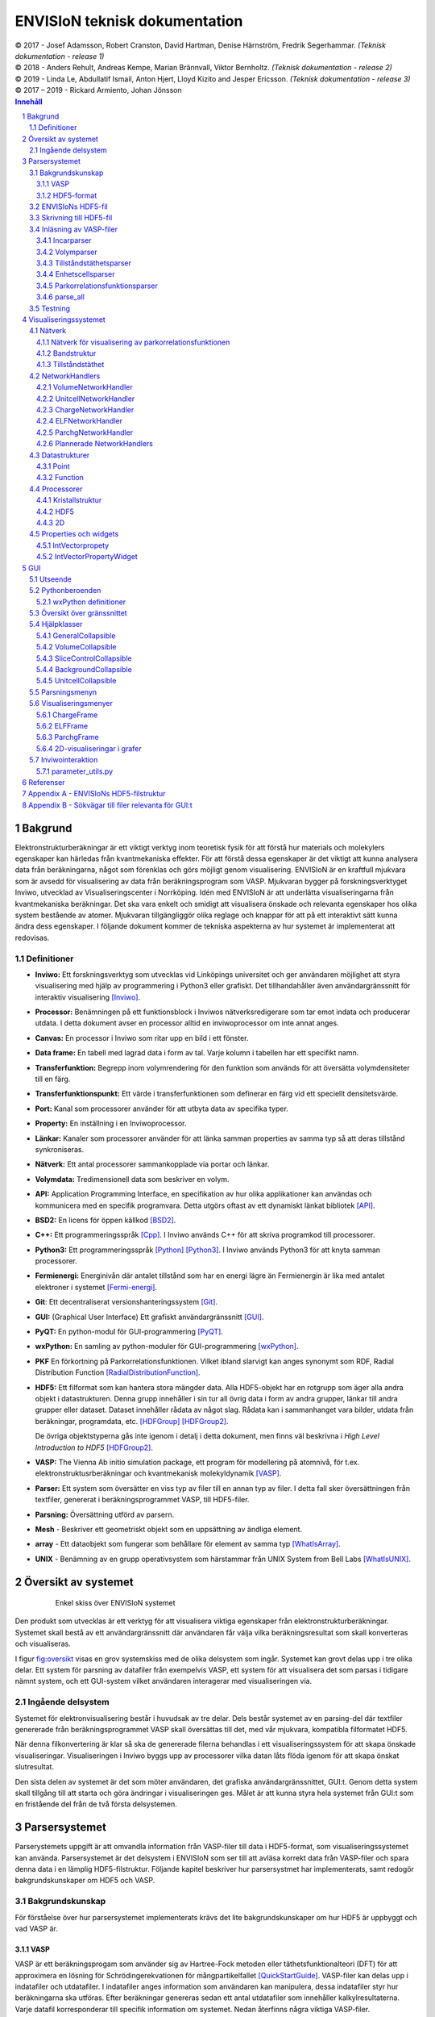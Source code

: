 ==============================
ENVISIoN teknisk dokumentation
==============================

.. sectnum::

| © 2017 - Josef Adamsson, Robert Cranston, David Hartman, Denise Härnström, Fredrik Segerhammar. *(Teknisk dokumentation - release 1)*
| © 2018 - Anders Rehult, Andreas Kempe, Marian Brännvall, Viktor Bernholtz. *(Teknisk dokumentation - release 2)*
| © 2019 - Linda Le, Abdullatif Ismail, Anton Hjert, Lloyd Kizito and Jesper Ericsson. *(Teknisk dokumentation - release 3)*
| © 2017 – 2019 - Rickard Armiento, Johan Jönsson

.. contents:: Innehåll
   :depth: 3
	   
Bakgrund
========

Elektronstrukturberäkningar är ett viktigt verktyg inom teoretisk fysik
för att förstå hur materials och molekylers egenskaper kan härledas från
kvantmekaniska effekter. För att förstå dessa egenskaper är det viktigt
att kunna analysera data från beräkningarna, något som förenklas och
görs möjligt genom visualisering. ENVISIoN är en kraftfull mjukvara som
är avsedd för visualisering av data från beräkningsprogram som VASP.
Mjukvaran bygger på forskningsverktyget Inviwo, utvecklad av
Visualiseringscenter i Norrköping. Idén med ENVISIoN är att underlätta
visualiseringarna från kvantmekaniska beräkningar. Det ska vara enkelt
och smidigt att visualisera önskade och relevanta egenskaper hos olika
system bestående av atomer. Mjukvaran tillgängliggör olika reglage och
knappar för att på ett interaktivt sätt kunna ändra dess egenskaper. I
följande dokument kommer de tekniska aspekterna av hur systemet är
implementerat att redovisas.

Definitioner
------------

-  **Inviwo:** Ett forskningsverktyg som utvecklas vid Linköpings
   universitet och ger användaren möjlighet att styra visualisering med
   hjälp av programmering i Python3 eller grafiskt. Det tillhandahåller
   även användargränssnitt för interaktiv visualisering [Inviwo]_.

-  **Processor:** Benämningen på ett funktionsblock i Inviwos
   nätverksredigerare som tar emot indata och producerar utdata. I detta
   dokument avser en processor alltid en inviwoprocessor om inte annat
   anges.

-  **Canvas:** En processor i Inviwo som ritar upp en bild i ett
   fönster.

-  **Data frame:** En tabell med lagrad data i form av tal. Varje kolumn
   i tabellen har ett specifikt namn.

-  **Transferfunktion:** Begrepp inom volymrendering för den funktion
   som används för att översätta volymdensiteter till en färg.

-  **Transferfunktionspunkt:** Ett värde i transferfunktionen som
   definerar en färg vid ett speciellt densitetsvärde.

-  **Port:** Kanal som processorer använder för att utbyta data av
   specifika typer.

-  **Property:** En inställning i en Inviwoprocessor.

-  **Länkar:** Kanaler som processorer använder för att länka samman
   properties av samma typ så att deras tillstånd synkroniseras.

-  **Nätverk:** Ett antal processorer sammankopplade via portar och
   länkar.

-  **Volymdata:** Tredimensionell data som beskriver en volym.

-  **API:** Application Programming Interface, en specifikation av hur
   olika applikationer kan användas och kommunicera med en specifik
   programvara. Detta utgörs oftast av ett dynamiskt länkat
   bibliotek [API]_.

-  **BSD2:** En licens för öppen källkod [BSD2]_.

-  **C++:** Ett programmeringsspråk [Cpp]_. I Inviwo
   används C++ för att skriva programkod till processorer.

-  **Python3:** Ett programmeringsspråk [Python]_ [Python3]_. I
   Inviwo används Python3 för att knyta samman processorer.

-  **Fermienergi:** Energinivån där antalet tillstånd som har en energi
   lägre än Fermienergin är lika med antalet elektroner i systemet [Fermi-energi]_.

-  **Git**: Ett decentraliserat versionshanteringssystem [Git]_.

-  **GUI:** (Graphical User Interface) Ett grafiskt användargränssnitt [GUI]_.

-  **PyQT:** En python-modul för
   GUI-programmering [PyQT]_.

-  **wxPython:** En samling av python-moduler för
   GUI-programmering [wxPython]_.

-  **PKF** En förkortning på Parkorrelationsfunktionen. Vilket ibland
   slarvigt kan anges synonymt som RDF, Radial Distribution Function [RadialDistributionFunction]_.

-  **HDF5:** Ett filformat som kan hantera stora mängder data. Alla
   HDF5-objekt har en rotgrupp som äger alla andra objekt i
   datastrukturen. Denna grupp innehåller i sin tur all övrig data i
   form av andra grupper, länkar till andra grupper eller dataset.
   Dataset innehåller rådata av något slag. Rådata kan i sammanhanget
   vara bilder, utdata från beräkningar, programdata, etc. [HDFGroup]_ [HDFGroup2]_.

   De övriga objektstyperna gås inte igenom i detalj i detta dokument,
   men finns väl beskrivna i *High Level Introduction to HDF5* [HDFGroup2]_.

-  **VASP:** The Vienna Ab initio simulation package, ett program för
   modellering på atomnivå, för t.ex. elektronstruktusrberäkningar och
   kvantmekanisk molekyldynamik [VASP]_.

-  **Parser:** Ett system som översätter en viss typ av filer till en
   annan typ av filer. I detta fall sker översättningen från textfiler,
   genererat i beräkningsprogrammet VASP, till HDF5-filer.

-  **Parsning:** Översättning utförd av parsern.

-  **Mesh** - Beskriver ett geometriskt objekt som en uppsättning av
   ändliga element.

-  **array** - Ett dataobjekt som fungerar som behållare för element av
   samma typ  [WhatIsArray]_.

-  **UNIX** - Benämning av en grupp operativsystem som härstammar från
   UNIX System from Bell Labs  [WhatIsUNIX]_.
 

Översikt av systemet
====================


.. figure:: figures/oversikt.png
   :name: fig:oversikt
   :align: center
   :width: 100 %
   :figwidth: 80 %
   :alt: oversikt

   Enkel skiss över ENVISIoN systemet


Den produkt som utvecklas är ett verktyg för att visualisera viktiga
egenskaper från elektronstrukturberäkningar. Systemet skall bestå av ett
användargränssnitt där användaren får välja vilka beräkningsresultat som
skall konverteras och visualiseras.

I figur fig:oversikt_ visas en grov systemskiss med
de olika delsystem som ingår. Systemet kan grovt delas upp i tre olika
delar. Ett system för parsning av datafiler från exempelvis VASP, ett
system för att visualisera det som parsas i tidigare nämnt system, och
ett GUI-system vilket användaren interagerar med visualiseringen via.

Ingående delsystem
------------------

Systemet för elektronvisualisering består i huvudsak av tre delar. Dels
består systemet av en parsing-del där textfiler genererade från
beräkningsprogrammet VASP skall översättas till det, med vår mjukvara,
kompatibla filformatet HDF5.

När denna filkonvertering är klar så ska de genererade filerna behandlas
i ett visualiseringssystem för att skapa önskade visualiseringar.
Visualiseringen i Inviwo byggs upp av processorer vilka datan låts flöda
igenom för att skapa önskat slutresultat.

Den sista delen av systemet är det som möter användaren, det grafiska
användargränssnittet, GUI:t. Genom detta system skall tillgång till att
starta och göra ändringar i visualiseringen ges. Målet är att kunna
styra hela systemet från GUI:t som en fristående del från de två första
delsystemen.

Parsersystemet
==============

Parserystemets uppgift är att omvandla information från VASP-filer till
data i HDF5-format, som visualiseringssystemet kan använda.
Parsersystemet är det delsystem i ENVISIoN som ser till att avläsa
korrekt data från VASP-filer och spara denna data i en lämplig
HDF5-filstruktur. Följande kapitel beskriver hur parsersystmet har
implementerats, samt redogör bakgrundskunskaper om HDF5 och VASP.

Bakgrundskunskap
----------------

För förståelse över hur parsersystemet implementerats krävs det lite
bakgrundskunskaper om hur HDF5 är uppbyggt och vad VASP är.

VASP
~~~~

VASP är ett beräkningsprogam som använder sig av Hartree-Fock metoden
eller täthetsfunktionalteori (DFT) för att approximera en lösning för
Schrödingerekvationen för mångpartikelfallet [QuickStartGuide]_. VASP-filer kan delas upp i
indatafiler och utdatafiler. I indatafiler anges information som
användaren kan manipulera, dessa indatafiler styr hur beräkningarna ska
utföras. Efter beräkningar genereras sedan ett antal utdatafiler som
innehåller kalkylresultaterna. Varje datafil korresponderar till
specifik information om systemet. Nedan återfinns några viktiga
VASP-filer.

**Utdatafiler:**

-  CHG innehåller data om laddningstäthet.

-  DOSCAR innehåller data om tillståndstäthet.

-  EIGENVAL innehåller data för alla energier för k-rummet.

-  OUTCAR innehåller alla utdata.

-  XDATCAR innehåller data om enhetscell, atompositioner för varje
   beräkningssteg och även atomstyp.

-  CONTCAR innehåller data som den återfunnen i POSCAR, men innehåller
   information om atompositioner uppdateras.

-  PCDAT Innehåller data för parkorrelationsfunktionen, PKF.

**Indatafiler:**

-  INCAR innehåller information, i form av flaggor över hur beräkningar
   ska ske.

-  POSCAR innehåller data om enhetcellen och atompositionering.

-  POTCAR innehåller data om atomtyper.


 

Vid exempelvis beräkning av PKF för Si i temperaturen 300K, specificeras
information om hur systemet ser ut i filer som POSCAR. Sedan kan
information om hur beräkningarna ska genomföras specificeras i
exempelvis INCAR eller POTCAR. Detta kan röra sig om hur många
iterationer som ska ske och i vilka avstånd PKF ska beräknas. Då kan
exempelvis flaggor som NPACO och APACO sättas i INCAR-filen. Där flaggan
NPACO specificerar hur många iterationer som sker och APACO bestämmer
det längsta avståndet som sista iteration ska ha.

Efter beräkningen genereras flera utdatafiler, däribland PCDAT, som
innehåller värdena av PKF. Utdatafilen, PCDAT, kan då ha följande
utseende:

.. figure:: figures/PCDAT_utseende.png
   :name: fig:PCDAT_utseende
   :align: center
   :width: 100%
   :figwidth: 50%
   :alt: PCDAT_utseende

   En demonstrativ bild över utseendet för PCDAT från VASP. Notera att värdena inte riktigt stämmer.
	 
Bilden fig:PCDAT_utseende_ beskriver
utseendet hos en del av PCDAT-filen för PKF för systemet Si i 300K, med
40 olika tidsteg. Viktigaste är den långa kolumnen av siffror som utgör
definitionsmängden till funktionen.

.. _sec:rotgruppstr:

HDF5-format
~~~~~~~~~~~

Vid hantering av stora mängder data, sådana genererade av
beräkningsprogram som VASP, är HDF5-formatet mycket användbart. Det gör
specificiering av olika dataförhållanden och beroenden enkla, samt
tillgängliggör bearbetning av delar av data åt gången.

En HDF5-fil är ett objekt som innehåller en rotgrupp, som äger alla
andra grupper under den. Denna rotgrupp kan symboliseras av
`/`. Exempelvis `/foo/zoo` symboliserar *zoo* som är en medlem
till *group* *foo*, som vidare är en medlem till rotgruppen.
Ett *dataset* kan pekas av flera *groups* [HDFGroup2]_.


.. figure:: figures/DemonstrativHDF5bild.png
   :name: fig:DemonstrativHDF5bild
   :align: center
   :width: 100 %
   :figwidth: 50 %
   :alt: DemonstrativHDF5bild

   Schematisk bild över HDF5 struktur


Mer ingående består *dataset*-objektet av metadata och rådata. Metadata
beskriver rådatan, till den ingår *dataspace*, *datatype*, *properties*
och *attributes*. Alla dessa är HDF5-objekt som beskriver olika saker.

*datatype* beskriver vad för datatyp varje individuell dataelement i ett
dataset har. Exempelvis kan detta vara ett 32-bitars heltal, eller ett
32-bitars flyttal. I det mer komplexa fallet kan det också vara en
sammansättning av flera, vanligt benämnda, datatyper. *Datatype*
beskriver då en följd av olika datatyper. Exempelvis en sammansättning
som int16, char, int32, 2x3x2 array av 32-bit floats beskriver att varje
dataelement i det gällande datasetet har en datatyp som består av 16
bitars heltal, en bokstav, 32-bitars heltal och slutligen en array av
flyttal med dimensionen 2x3x2. *dataspace* är en HDF5-objekt som
beskriver hur datasetet sparar sin data, den kan exempelvis vara tom.
Ett dataset kan även bestå av ett enda tal, eller vara en array.
*Properties* är mindre konkret än de två tidigare nämnda egenskaperna
och beskriver minneshanteringen av ett dataset. I dess defaultläge
exempelvist är dataset sparade kontinuerligt. Slutligen återfinns
HDF5-objektet *attributes*, som kan valbart skapas. Typiskt sätt skapas
*attributes* som ett sätt för att ytterligare beskriva några egenskaper
hos ett dataset. En *attribute* innehåller ett namn och ett värde, och
skapas i samband med att ett dataset öppnas [HDF group2]_.


.. figure:: figures/Dataset_Metadata_HDF5.png
   :name: fig:Dataset_Metadata_HDF5
   :align: center
   :width: 50 %
   :figwidth: 50 %
   :alt: Dataset_Metadata_HDF5

   Schematisk bild över *dataset*.


ENVISIoN arbetar med HDF5-formatet. Python ger tillgång till hantering
av HDF5-formatet via paketet *h5py*. Detta tillgängliggör exempelvis
läsandet av specifika element i massiva arrayer med användandet av
syntaxer tillgängliga av paketet *numpy* [HowToUseHDF5FilesinPython]_.

Paketet *h5py* ger upphov till HDF5-filer vilket kan ses som behållare
för två sorters objekt, *datasets* och *groups*. *datasets* är
array-liknande ihopsättning av data, medan *groups* fungerar som
behållare för andra *groups* eller *datasets* [HowToUseHDF5FilesinPython]_. Elementen i
*datasets* kan vara komplexa objekt. *groups* kan återfinnas i andra
*groups*, detta ger därmed möjlighet till konstruktion av grupperingar
av olika sammanhängande data. *groups* och medlemmarna till *groups*
fungerar som mappar och filer i UNIX. Varje *dataset* karaktäriseras
exempelvis av en sökväg [HDFGroup2]_.


 

ENVISIoNs HDF5-fil
------------------

ENVISIoNs parsersystem använder sig av pythonmodulen *h5py* för att
generera en lämplig HDF5-filstruktur vid parsning. Den HDF5-strukturen
som genereras återfinns i nedstående diagram. Notera att figuren visas
som helbild i Appendix sec:appendixHDF5_.


.. figure:: figures/UPDATE-hdf5-dataformat3modi.png
   :name: fig:ENVISIoNsHDF5
   :align: center
   :width: 100%
   :figwidth: 100%
   :alt: ENVISIoNsHDF5

   En bild över HDF5-filstruktur som används i ENVISIoN.


I diagram fig:ENVISIoNsHDF5_ nedan
representeras olika grupper (*groups*) av lådor med pilar (förutom
lådorna vars brödtext är angiven i parantes), de sista lådorna i slutet
av varje förgrening representerar olika *dataset*. Diagrammet beskriver
alltså hur information struktureras i en HDF5-fil som parsersystemet
skapat. För att få tillgång till ett visst *dataset* måste en sökväg
anges. Denna sökväg är inget mer än en sträng bestående av olika grupper
som beskriver hur ett *dataset* nås från rotgruppen, se under rubrik
sec:rotgruppstr_.

Varje *dataset* kan bestå av ett antal olika fältnamn. Det fältnamn som
alltid förekommer är *value*, vilket beskriver den huvudsakliga datan
som datasetet innehåller. Utöver det kan vissa andra fältnamn också
förekomma, exempelvis "VariableName" vilket är olika attribut,
*attributes*, som beskriver andra egenskaper hos *dataset* som kan vara
intressant.

Notera att diagram fig:ENVISIoNsHDF5_ saknar
viss information för DOS. DOS står för Density of States, översatt till
tillståndstäthet. På grund av platsbrist har inte attributen skrivits ut
för DOS. p-DOS, d-DOS(xy), Energy, grupper under DOS, med mera har
attributen

-  VariableName är fältets namn.

-  VariableSymbol är en symbol som representerar variabeln.

-  QuantityName är ett för en människa läsligt namn på fältet.

-  QuantitySymbol är symbol som representerar storheten.

-  Unit är storhetens fysikaliska enhet.

Notera också att *float[x]* avser en lista med längd x, samt att alla
grupper som är märkta med n är en metod att ange att det kan finns flera
grupper på den nivån. Lådor vars rubrik är angivet inom parentes anger
ett villkor för att den resterande sökvägen ska kunna skapas. Viktig
anmärkning här är därför att dessa villkor inte ingår i HDF5-strukturen,
de är inga grupper, och ingår därmed inte med sökvägen till de
respektive dataseten. Under *DOS* förekommer exempelvis en sådan låda
med brödtexten *(LORBIT=0)*, samt under förgreningen hos *DOSPartial*
förekommer en låda med angivelsen *(ISPIN=0)*. Båda *ISPIN* och *LORBIT*
är flaggor som kan sättas i INCAR-filen. I detta fall anger lådorna
villkoren att *(LORBIT=0)* och *(ISPIN=0)* för att den fortsatta
respektive grupperna under ska kunna skapas. Lådan under
*PairCorrelationFunc* anger dock ingen sådan flaggan. Det den anger är
villkoret som har med huruvida *\_write\_pcdat\_onecol* eller
*\_write\_pcdat\_multicol* används.

Parsning av PKF ges av olika möjligheter, parsern behandar en av
följande fall:

#. System av flera atomtyper, det som beräknas är en genomsnittlig PKF
   över alla atomtyper.

#. System av flera atomtyper, det som beräknas är en genomsnittlig PKF
   för varje atomtyp. Ingår det K atomtyper i systemet ska parsern ge
   upphov till K stycken parkorrelationsfunktioner.

#. System av 1 atomtyp.

För fall 2 och 3 används *\_write\_pcdat\_multicol* medan fall 1 använder
*\_write\_pcdat\_onecol*, se under rubrik
sec:skrivning till HDF5_. Villkoren är därmed enbart ett sätt
att ange vad för fall parsern behandlar.

.. _sec:skrivning till HDF5:

Skrivning till HDF5-fil
-----------------------

Det som skapar strukturen i HDF5-filen är skrivningsmodulen *h5writer* I
ENVISIoN. *h5writer.py* är ett skript som innehåller alla
skrivningsfunktioner som ingår i parsersystemet. Funktionernas uppgift
är att skapa *datasets* (rådata) i rätt plats i HDF5-fil objektet. Nedan
listas alla funktioner som ingår i modulen.

**\_write\_coordinates** Denna funktion skriver koordinater för
atompositioner där varje atomslag tilldelas ett eget *dataset*. Attribut
sätts för respektive grundämnesbeteckning per *dataset*.

Parametrar:

-  h5file: Sökväg till HDF5-fil, anges som en sträng.

-  atom\_count: Lista med antalet atomer av de olika atomslagen.

-  coordinates\_list: Lista med koordinater för samtliga atomer.

-  Elements: None eller lista med atomslag.

Returnerar:

-  None

**\_write\_basis** Denna funktion skriver gittervektorerna i ett dataset
med namn basis.

Parametrar:

-  h5file: Sökväg till HDF5-fil, anges som en sträng.

-  basis: Lista med basvektorerna.

Returnerar:

-  None

**\_write\_bandstruct** Denna funktion skriver ut data för bandstruktur i
en grupp med namn Bandstructure. Inom denna grupp tilldelas specifika
K-punkter, energier samt bandstrukturer egna dataset. Diverse attribut
sätts även för bl.a. specifika energier.

Parametrar:

-  h5file: Sökväg till HDF5-fil, anges som en sträng.

-  band\_data: Lista med bandstrukturdata.

-  kval\_list: Lista med K-punkter för specifika bandstrukturdata.

Returnerar:

-  None

**\_write\_dos** Denna funktion skriver ut DOS-data i en grupp med namn
DOS där total och partiell DOS tilldelas grupper med namn Total
respektive Partial. Inom gruppen Total tilldelas energin samt specifika
DOS egna dataset och inom gruppen Partial tilldelas varje partiell DOS
egna grupper där energin samt specifika DOS tilldelas egna dataset.

Parametrar:

-  h5file: Sökväg till HDF5-fil, anges som en sträng.

-  total: En lista med strängar av de olika uträkningarna som har
   utförts av VASP för total DOS.

-  partial: En lista med strängar av de olika uträkningarna som har
   utförts av VASP för partiell DOS.

-  total\_data: En lista med alla beräkningar för total DOS för varje
   specifik atom.

-  partial\_list: En lista med alla beräkningar för partiell DOS för
   varje specifik atom.

-  fermi\_energy: Fermi-energin för den aktuella uträkningen.

Returnerar:

-  None

**\_write\_volume** Denna funktion skriver ut elektrontäthetsdata och
elektronlokaliseringsfunktionsdata (ELF) till grupper med namn CHG
respektive ELF. Inom dessa grupper tilldelas varje iteration ett
dataset.

Parametrar:

-  h5file: Sökväg till HDF5-fil, anges som en sträng.

-  i: Skalär som anger numret på iterationen.

-  partial: En lista med strängar av de olika uträkningarna som har
   utförts av VASP för partiell DOS.

-  array: Array med parsad data för respektive iteration.

-  data\_dim: Lista som anger dimensionen av data för respektive
   iteration.

-  hdfgroup: En textsträng med namnet på vad man vill kalla gruppen i
   HDF5-filen.

Returnerar:

-  None

**\_write\_incar** Denna funktion skriver ut parsad data från INCAR i ett
dataset med namn Incar där varje datatyp tilldelas egna dataset.

Parametrar:

-  h5file: Sökväg till HDF5-fil, anges som en sträng.

-  incar\_data: Datalexikon med all data från INCAR-filen.

Returnerar:

-  None

**\_write\_pcdat\_onecol** Denna funktion skapar ett HDF5-struktur för ett
system med flera atomtyper, där en genomsnittlig PKF beräknas för alla
atomtyper. Funktionen skapar en HDF5-struktur som innehåller data från
huvudsakligen PCDAT.

Parametrar:

-  h5file: Sökväg till HDF5-fil, anges som en sträng.

-  pcdat\_data: Tillhör Python-datatypen *dictionary* [dict]_. Detta argument innehåller alla värden av
   PKF som parsats.

-  APACO\_val: Värdet på APACO-flaggan i VASP-filen INCAR eller POTCAR.
   Defaultvärde är 16 Ångström. Flaggan anger det längsta avståndet
   sista iteration för beräkning av PKF har.

-  NPACO\_val: Värdet på NPACO-flaggan i VASP-filen INCAR eller POTCAR.
   Defaultvärde är 256. Flaggan anger hur många iterationer ska ske för
   beräkning av PKF.

Returnerar:

-  None

**\_write\_pcdat\_multicol** Denna funktion skapar ett HDF5-struktur för
ett system med flera atomtyper, där en genomsnittlig PKF beräknas för
varje atomtyp som ingår i systemet. Funktionen anropas också i fallet då
systemet enbart består av en atomtyp. Funktionen skapar en HDF5-struktur
som innehåller data från huvudsakligen PCDAT.

Parameterar:

-  h5file: Sökväg till HDF5-fil, anges som en sträng.

-  pcdat\_data: Tillhör Python-datatypen *dictionary* [dict]_. Detta argument innehåller alla värden av PKF som parsats.

-  APACO\_val: Värdet på APACO-flaggan i VASP-filen INCAR eller POTCAR.
   Defaultvärde är 16 Ångström. Flaggan anger det längsta avståndet
   sista iteration för beräkning av PKF har.

-  NPACO\_val: Värdet på NPACO-flaggan i VASP-filen INCAR eller POTCAR.
   Defaultvärde är 256. Flaggan anger hur många iterationer ska ske för
   beräkning av PKF.

Returnerar:

-  None

.. _sec:inläsning av VASP:

Inläsning av VASP-filer
-----------------------

Innan en funktion kan skriva till HDF5-objektet krävs det att rätt
inläsning av innehåll från relevant VASP-fil har skett. Detta är vad de
olika läsningsfunktionerna i parsersystemet gör. Typiskt återfinns en
pythonmodul för varje egenskap hos ett system som ska parsas. Nedan
listas alla sådana moduler.

Incarparser
~~~~~~~~~~~

Incarparsern består av en pythonfil med namnet incar som innehåller
funktionerna, incar och parse\_incar. Dessa funktioner läser in och
sparar information från INCAR-filen samt anropar en separat pythonmodul
som skriver en HDF5-fil.

Funktionen incar kontrollerar att HDF5-filen redan innehåller INCAR-data
och anropar funktionen parse\_incar om så inte är fallet. Existerar
INCAR-filen i användarens VASP-katalog parsas data av funktionen
parse\_incar som då sparar ett dataset för varje datatyp och namnger
dataseten därefter. Funktionen incar anropar sedan pythonmodulen som
skriver HDF5-filen där varje enskilt *dataset* tilldelas en egen grupp.

Funktionsanrop: envision.parser.vasp.incar(h5file, vasp\_dir)

Parameterar:

-  h5file: Sökväg till HDF5-fil, anges som en sträng.

-  vasp\_dir: Sökväg till VASP-katalog, anges som en sträng.

Returnerar:

-  Lista med namn på data (*datasets*) som parsas.

-  Bool: True om parsning skett felfritt, False annars.

Volymparser
~~~~~~~~~~~

Volymparsern består av en mängd funktioner i en pythonfil som används
för parsning av CHG och ELFCAR. Den kan läsa in och spara data på
HDF5-format från båda dessa filer genom att anropa en pythonmodul. Detta
är för att CHG och ELFCAR har samma struktur och består av ett antal
iterationer av volymdata från volymberäkningar. Således innehåller den
sista iterationen data som är mest korrekt. Därför skapar volymparsern
också en länk till den sista iterationen i HDF5-filen för att data av
högst kvalitet lätt ska kunna plockas ut.

Funktionsanrop vid parsning av CHG-data:
envision.parser.vasp.charge(h5file, vasp\_dir)

Funktionsanrop vid parsning av ELFCAR-data:
envision.parser.vasp.elf(h5file, vasp\_dir)

Parameterar:

-  h5file: Sökväg till HDF5-fil, anges som en sträng.

-  vasp\_dir: Sökväg till VASP-katalog.

Returnerar:

-  Bool: True om parsning skett felfritt, False annars.

Tillståndstäthetsparser
~~~~~~~~~~~~~~~~~~~~~~~

Tillståndstäthetsparsern består av en mängd funktioner i en pythonfil
som används för parsning av DOSCAR. DOSCAR-filen består först av den
totala tillståndstätheten och sedan partiell tillståndstäthet för
varje atom i kristallen. Beroende på vad som står i INCAR kan dock denna
data se väldigt olika ut. Flaggorna ISPIN, RWIGS och LORBIT i
INCAR-filen avgör vad som skrivs i DOSCAR-filen. ISPIN-flaggan
informerar om spinn har tagits hänsyn till vid beräkningar,
RWIGS-flaggan specificerar Wigner-Seitz-radien för varje atomtyp och
LORBIT-flaggan (kombinerat med RWIGS) avgör om PROCAR- eller
PROOUT-filer (som DOSCAR-filen refererar till) skrivs. Parsern läser
därför från data givet av incarparsern i HDF5-filen för att se hur
DOSCAR ska parsas. Parsern delar upp data i två grupper i HDF5-filen,
total och partiell. I gruppen partiell finns det en grupp för varje
atom. Ett dataset för varje undersökt fenomen skrivs sedan ut för varje
atom under partiell, och för total tillståndstäthet under total.

Funktionsanrop: envision.parser.vasp.dos(h5file, vasp\_dir)

Parameterar:

-  h5file: Sökväg till HDF5-fil, anges som en sträng.

-  vasp\_dir: Sökväg till VASP-katalog.

Returnerar:

-  Bool: True om parsning skett felfritt, False annars.

Enhetscellsparser
~~~~~~~~~~~~~~~~~

Enhetscellparsern läser in gittervektorer, som multipliceras med
skalfaktorn och skrivs till /basis i HDF5-filen. Atompositioner läses
från POSCAR och om dessa är angivna med kartesiska koordinater räknas de
om till koordinater med gittervektorerna som bas. Koordinaterna skrivs
till HDF5-filen uppdelade efter atomslag och attribut sätts med
respektive grundämnesbeteckning. Om dessa inte ges med parametern
elements letar parsern i första hand i POTCAR och i andra hand i POSCAR.

Funktionsanrop: envision.parser.vasp.unitcell(h5file, vasp\_dir, elements
= None)

Parameterar:

-  h5file: Sökväg till HDF5-fil, anges som en sträng.

-  vasp\_dir: Sökväg till VASP-katalog.

-  elements = None: None eller lista med atomslag.

Returnerar:

-  Bool: True om parsning skett felfritt, False annars.

Parkorrelationsfunktionsparser
~~~~~~~~~~~~~~~~~~~~~~~~~~~~~~

Parkorrelationsfunktionsparser använder sig av ett antal olika
funktioner, vilka alla anropas med funktionen *paircorrelation(h5file,
vasp\_dir)*. Parsningen görs genom inläsning av korrekt data från
PCDAT-filen, samt inläsning av flaggor som NPACO och APACO. Parsen letar
efter dessa flaggor i INCAR eller POTCAR för att se om de är satta. I
fallet de inte är det antas deras defaultvärden.

Funktionsanrop: envision.parser.vasp.paircorrelation(h5file, vasp\_dir)

Parameterar:

-  h5file: Sökväg till HDF5-fil, anges som en sträng.

-  vasp\_dir: Sökväg till VASP-katalog.

Returnerar:

-  Bool: True om parsning skett felfritt. Ett undantag kan kastas om
   PCDAT-fil inte hittas.

parse\_all
~~~~~~~~~~

parse\_all är en funktion för parsning av allt som finns i katalogen som
ges som inparameter. Funktionen kallar på alla systemets parsers och
skriver ut meddelande om vad som parsas och om parsningen gjordes eller
ej.

Funktionsanrop: envision.parse\_all(h5\_path, dir)

Parameterar:

-  h5\_path: Sökväg till HDF5-fil, anges som en sträng.

-  vasp\_dir: Sökväg till katalog med utdata-filer från
   beräkningsprogram.

Returnerar:

-  Bool: True om parsning skett felfritt, False annars.

Testning
--------

För att varje års projekt ska kunna kontrollera att alla parsersystem
fungerar är det viktigt med testfiler. Detta kan också ge inblick i hur
parsern är tänkt att fungera. En generell testmapp i ENVISIONs
filstruktur för parsersystemet finns. Mappen innehåller för tillfället
enbart tester för parsersystemet för PKF (det är både skrivning och
läsningsfunktioner som testas). Testfiler för PKF parsern skapades med
hjälp av pythonmodulen *unittest*  [Unittest]_. Detta
test testar bland annat undantagshanteringen och viktiga returvärden hos
olika funktioner hos parsersystemet för PKF. Testet kontrollerar
exempelvis att parsersystemet kan hantera PCDAT-filer av olika
utseenden.

Test för parsersystemet för PKF har implementerats med en testfil med
namnet *test\_paircorrelation.py* samt en mapp vid namn *testdata*. I
*testdata* finns det olika mappar med VASP-filer för olika system, som
därmed testar att parsern fungerar korrekt för olika filer. Det är
tanken att framtida utvecklare använder sig av denna mapp för att lägga
in tester för nyskapade funktioner för parsning av någon ny egenskap.

Visualiseringssystemet
======================

Visualiseringssystemet är det delsystem som använder den HDF5-fil som
parsersystemet genererar för att visualisera beräkningsresultaten. Detta
görs genom olika nätverk, bestående av processorer. Nedstående kapitel
redovisar de olika befintliga nätverk ENVISIoN består av.

Nätverk
-------

För att visualiseringssytemet ska vara kompatibelt med den
HDF5-strukturen som parsersystemet genererar kommer utseendet hos
nätverken att se olika ut för varje visualisering. Nedan återfinns olika
nätverk som olika skript genererar för olika visualiseringar.

Nätverk för visualisering av parkorrelationsfunktionen
~~~~~~~~~~~~~~~~~~~~~~~~~~~~~~~~~~~~~~~~~~~~~~~~~~~~~~

Ett nytt skript med processorer för visualisering av
parkorrelationsfunktionen har utvecklats. Det nätverk som skapas av
skriptet visas i figur fig:PCF_.

.. figure:: figures/PCF.png
   :name: fig:PCF
   :align: center
   :width: 100 %
   :figwidth: 100 %
   :alt: PCF

   Nätverk för parkorrelationsfunktion.

Nätverket startar med att öppna en HDF5-fil. Efter det kontrollerats om
gruppen *PairCorrelationFunc* finns i den parsade filen med hjälp av
*HDF5PathSelection*-processorn. Därefter läggs det till en
*HDF5ToFunction*-processor som extraherar den parsade datan och gör om
det till en funktion. Nästkommande processorn, dvs *LinePlot*, används
för att rita upp den data som tas emot från föregående processron. En
mesh byggs upp med hjälp av *MeshRenderer*-processorn,
*Background*-processorn bygger upp bakgrunden och
*TextOverlay*-processorn används för att skriva ut text till canvasen.
Figur fig:PCF_ och fig:network_ demonstrerar ett exempel på ett nätverk och respektive 2D-graf som visualiserar paircorrelation funktionen för Si med 40 steg i
temperaturen 300K. Observera att alla *HDF5ToFunction*-processorer inte
syns i figur fig:PCF_. Den 2D-grafen som genereras av
nätverken visas i figur fig:PCF_.


.. figure:: figures/network.png
   :name: fig:network
   :align: center
   :width: 100 %
   :figwidth: 70 %
   :alt: network

   2D-graf från parkorrelationsfunktion.


Bandstruktur
~~~~~~~~~~~~

Nätverket startar med att öppna en HDF5-fil. Därefter kontrolleras om
det finns en sökväg med namnet *Fermienergy* i filen, skulle sökvägen
existera läggs en processor till som extraherar det värdet sparat i ett
dataset. Sedan navigeras det genom HDF5-filen till platsen där alla band
är sparade. Alla dessa band sparas i en DataFrame där varje kolumn
innehåller alla värden för ett band. Skulle Fermienegin finnas i
HDF5-filen kommer det värdet att subtraheras från alla värden i
DataFrame. Sedan ritas alla band upp i en graf med samma värden på
x-axeln. y-axeln får en rubrik med lämplig text, antigen *Energy* eller
*Energy - Fermi energy*, för att sedan visualiseras i ett fönster.

Med den kunskapen gruppmedlemmarna besitter idag skulle inte samma
tillvägagångssätt för visualiseringen tagits. Kontrollen av fermienergi
skulle ske redan i parsern för bandstrukturen. Skulle Fermienergin
hittas, subtraheras värdet redan innan all data för de olika banden
lagras i ett dataset.

.. figure:: figures/BandsNetwork.PNG
   :alt: BandsNetwork
   :width: 25%
   :align: center

   Nätverk för visualisering av bandstruktur.
	   
.. image:: figures/BandsAll.png
   :alt: BandsAll
   :width: 49%
	 
.. image:: figures/ZoomedBands.png
   :alt: ZoomedBands
   :width: 49%
	      
.. _fig:bands_tipo4:

*Visualisering av bandstruktur för TiPO4.
(vänster) Visualisering av hela bandstrukturen som skapas när nätverket evalueras.
(höger) En förstoring där endast energin mellan -4 eV och 5 eV visas.*

Tillståndstäthet
~~~~~~~~~~~~~~~~

Nätverket för visualisering av tillståndstäthetsdata laddar en
*HDFSource*-processor som anger HDF5-filen som data laddas från. Sedan
kopplas en *HDF5PathSelection*-processor, som tar ut den givna
HDF5-gruppens alla undergrupper direkt till den redan befintliga
*HDFSource*-processorn. Denna processor anger att data ska laddas från
DOS-gruppen i HDF5-filen. Två till *HDF5PathSelection*-processorer
laddas sedan som anger grupperna Total och Partial i HDF5-filen.

För Total-delen laddas sedan kontinuerligt *HDF5ToFunction*-processorer
som gör funktioner av all data i Total-gruppen. För Partial-gruppen
laddas en *HDF5PathSelection*-processor som tar ut dataset för en vald
atom genom att välja den givna HDF5-filens relevanta undergrupp. Denna
processor har namnet *Partial Pick* i nätverket. Därefter laddas
*HDF5ToFunction*-processorer för alla dataset i grupperna under
Partial-gruppen. All data matas sedan in i en *LinePlot*-processor som
gör en 2D-graf. Detta matas in i en *Canvas*-processor som visar själva
grafen. Dessutom finns två textOverlay processorer som skriver ut text
för x- och y-axeln. Figur fig:DoS_ visar total
tillståndstäthet för titanfosfat, TiPO4. Figur
fig:DoSNetwork_ visar nätverket som ger 2D-grafen
i figur fig:DoS_. Användaren kan även välja att visa en
2D-graf av den partiella tillståndstätheten med hjälp av sammma nätverk.

.. figure:: figures/DoSNetwork.PNG
   :alt: DosNetwork
   :width: 100%
   :figwidth: 100%
   :name: fig:DosNetwork
      
   Nätverk för visualisering av tillståndstäthet.

.. _fig:DoS:	 
   
.. image:: figures/TotalDoS.png
   :alt: TotalDos
   :width: 49%
	      
.. image:: figures/ZoomedDoS.png
   :alt: ZoomedDos
   :width: 49%

*Visualisering av tillståndstätheten för TiPO4.
(vänster) Visualisering av den totala tillståndstätheten med en blå hjälplinje för avläsning.
(höger) Förstoring av visualiseringen av den totala tillståndstätheten.*

.. _sec:NetworkHandlers:

NetworkHandlers
---------------

För att andra delsystem enkelt ska kunna sätta upp och ändra parametrar
i inviwonätverken så har python-klasser, kallade *NetworkHandlers*,
skrivits. Dessa klasser initierar specifika delar av nätverket och har
funktioner för att ändra speciella properties i de processorer de har
ansvar över. *NetworkHandlers* finns för nuvarande inte för alla
visualiseringar utan bara för de relaterade till volymrendering.

VolumeNetworkHandler
~~~~~~~~~~~~~~~~~~~~

En klass som sätter upp ett generiskt nätverk för volymrendering.
Nätverket som byggs upp kan inte självstående ge upphåv till någon
visualisering då ingen volymdatakälla initieras. Detta måste istället
göras från en mer specificerad *VolumeHandler*-klass som ärver denna.


.. figure:: figures/VolumeHandler/volume_network_ex.PNG
   :name: fig:VolumeNetworkHandler
   :align: center
   :width: 100 %
   :figwidth: 70 %
   :alt: VolumeNetworkHandler

   Nätverket som byggs upp då en VolumeNetworkHandler-instans initieras.


Som visas i figur
fig:VolumeNetworkHandler_ så kan
nätverket delas upp i två delar. En volymrenderingsdel och en
tvärsnittsrenderingsdel.

Processorerna *Cube Proxy Geometry*, *Entry Exit Points*, och *Volume
Raycaster*, visade i mitten av figur
fig:VolumeNetworkHandler_ kommer att
generera bilddata direkt baserat på den volymdata de tar emot.

Processorerna *Volume Bounding Box* och *Mesh Renderer* visade i högra
delen av figur
fig:VolumeNetworkHandler_ kommer att
generera bilddata av den parallellepiped som stänger in volymen.
Bilddatan skickas sedan till *Volume Raycaster* och sammanfogas där med
bilddatan av volymen. Detta skickas sedan till *Volume
Background*-processorn där en bakgrund adderas till bilddatan som sedan
skickas till *Canvas*-processorn där den slutgiltiga visualiseringen
visas.

Tvärsnittsrenderingen tar emot samma volymdata som volymrenderingen,
skickar det till *Volume Slice*-processorn, vilken genererar bilddata
baserat på ett plan som skär volymen. Bilddatan skickas sedan till en
egen canvas. Volymrenderingens *Raycaster*-processor har förmågan att
rita ut ett plan på en godtycklig position i volymen. Detta plan länkas
till planet i *Volume Slice*-processorn så att ett delvis transparent
plan ritas i volymen på samma position som planet *Volume Slice*
använder sig av för att hämta sin data. Tvärsnittsrenderingen kan
aktiveras och inaktiveras genom att dess *Canvas*-processor raderas
eller läggs till, och att planrenderingen i *Raycaster*-processorn
aktiveras eller inaktiveras. Viktiga funktioner i
*VolumeNetworkHandler*:

-  **setup\_volume\_network:** Bygger upp nätverket som visat i figur
   fig:VolumeNetworkHandler_. Notera
   att volyminportarna ej är anslutna.

-  **connect\_volume:** Ansluter alla volym-inportarna till en
   specificerad volym-outport. Detta måste göras innan en visualisering
   ska köras, annars har nätverket ingen volymdata att visualisera.

-  **show\_volume\_dist:** Ritar upp ett nytt fönster med ett histogram
   över volymdistributionen i en specificerad HDF5-fil.

-  **toggle\_slice\_canvas:** Tar bort eller lägger till *Slice
   Canvas*-processorn. För att aktivera eller inaktivera
   tvärsnittsrenderingen.

Förutom dessa funktioner har *VolumeNetworkHandler* funktioner för att
ändra properties hos de processorer den initierat.

UnitcellNetworkHandler
~~~~~~~~~~~~~~~~~~~~~~

En klass som sätter upp ett och hanterar nätverk för
atompositionsrendering. Nätverket som sätts upp kan självstående
generera en visualisering för bara atompotitioner men kan också
kombineras med andra nätverk genom att denna ärvs i mer specificerade
*NetworkHandler*-klasser.


.. figure:: figures/VolumeHandler/unitcell_network.PNG
   :name: fig:unitcell_network
   :align: center
   :width: 100 %
   :figwidth: 50 %
   :alt: unitcell_network

   Nätverket som byggs upp då en UnitcellNetworkHandler-instans initieras.



.. figure:: figures/VolumeHandler/unitcell_vis.PNG
   :name: fig:unitcell_vis
   :align: center
   :width: 100 %
   :figwidth: 50 %
   :alt: unitcell_vis

   Resulterande bild från nätverk i figur fig:unitcell_network_


*UnitcellNetworkHandler* börjar med kontrollera att den givna HDF5-filen
har data för en atompositionsvisualisering och kastar ett
*AssertionError* om den inte har det. Den fortsätter sedan med att sätta
upp en *HDF5 Source*-processor, om en sådan redan existerar så används
den existerande processorn istället. Vilka atomtyper som HDF5-filen
innehåller information om läses sedan.

En *Coordinate Reader*-processor för varje atomtyp läggs till.
Koordinatdatan skickas vidare till en *Structure Mesh*-processor, en
ENVISIoN processor som konverterar koordinaterna till en *mesh*. Meshen
skickas till *Sphere Renderer* där den konverteras till bilddata med en
sfär vid varje tidigare koordinat. Bilddatan ritas sedan ut på en
*Canvas*.

Viktiga funktioner i *UnitcellNetworkHandler*:

-  **setup\_unitcell\_network:** Bygger upp nätverket som visat i figur
   fig:unitcell_network_.

Förutom dessa funktioner har *UnitcellNetworkHandler* funktioner för att
ändra properties hos de processorer den initierat.

ChargeNetworkHandler
~~~~~~~~~~~~~~~~~~~~

En specificerad klass för att sätta upp och hantera
laddningstäthetsvisualiseringen. Klassen genererar ett fullständigt
nätverk för laddningstäthetsvisualisering och har funktioner för att
alla parameterändringar som där behövs. Ärver *UnitcellNetworkHandler*
och *VolumeNetworkHandler* för att hantera atompositions- respektive
volymrenderingsaspekten av visualiseringen.


.. figure:: figures/VolumeHandler/charge_network_ex.PNG
   :name: fig:charge_network
   :align: center
   :width: 100 %
   :figwidth: 40 %
   :alt: charge_network

   Nätverket som byggs upp då en ChargeNetworkHandler-instans initieras och HDF5-filen innehåller unitcell-data.



.. figure:: figures/VolumeHandler/charge_vis.PNG
   :name: fig:charge_vis
   :align: center
   :width: 100 %
   :figwidth: 50 %
   :alt: charge_vis

   Resulterande bild från nätverk i figur fig:charge_network_.


*ChargeNetworkHandler* börjar med kontrollera att den givna HDF5-filen
har data för en laddningstäthetsvisualisering och kastar ett
*AssertionError* om den inte har det. Den fortsätter sedan med att
initera sina superklasser *VolumeNetworkHandler* och
*UnitcellNetworkHandler*. Dessa sätter up sina delar av nätverket som
indikerat i figur fig:charge_network_.

En *HDF5 Source* sätts upp, denna ansluts till unitcell-delen av
nätverket. En *HDF5 To Volume* sätts upp och anslutes till *HDF5
Source*. *HDF5 To Volume* hämtar ut volymdata från HDF5-filens */CHG/*
sökväg. Processorn genererar volymdata som i sin tur ansluts med
volymrenderingsdelens volymdatainportar.


 

Bilddatautporten från *Sphere Renderer* ansluts till *Mesh Renderer*.
Detta gör att bilderna från de två processorerna slås samman och att
både atompoisitoner och volymdata renderas i samma fönster. Även *Sphere
Renderer*-processorns *Camera*-property ansluts till *Mesh Renderer* för
att kameravinklarna ska vara identiska.

*ChargeNetworkHandler* inaktiverar som standard *Slice Canvas*:en och
*Unitcell Canvas*:en. Dessa kan återaktiveras via sina respektive
funktioner igen, exempelvis då en knapp i det grafiska gränssnittet
klickas på.

Om HDF5-filen inte innehåller unitcell-data så kan
*UnitcellNetworkHandler* inte initieras och kastar ett exception. Endast
volymrenderingsdelen av visualiseringen initieras då och
atompositionsvisualiseringen ignoreras.

Viktiga funktioner i *ChargeNetworkHandler*:

-  **setup\_charge\_network:** Bygger upp nätverket som visat i figur
   fig:charge_network_.

-  **get\_available\_bands:** Returnerar en lista med de möjliga bandvalen
   som är möjliga i HDF5-filen.

Förutom dessa funktioner har *ChargeNetworkHandler* funktioner för att
ändra properties hos de processorer den initierat.

ELFNetworkHandler
~~~~~~~~~~~~~~~~~

ELFNetworkHandler är identisk i jämförelse med ChargeNetworkHandler med
ett fåtal skillnader. Volymdata från HDF5-filen hämtas från sökvägen
*/ELF/* istället för */CHG/*. Detta gör att funktioner för att hämta och
sätta aktiva band också är olika.

ParchgNetworkHandler
~~~~~~~~~~~~~~~~~~~~

En specificerad klass för att sätta upp och hantera visualiseringen för
partiell laddningstäthet. Ärver *VolumeNetworkHandler* och
*UnitcellNetworkHandler* för att hantera volymrenderingsaspekten
respektive atompositionsaspekten av visualiseringen.


.. figure:: figures/VolumeHandler/parchg_network_ex.png
   :name: fig:parchg_network
   :align: center
   :width: 100 %
   :figwidth: 60 %
   :alt: parchg_network

   Nätverket som byggs av ParchgNetworkHandler (utan atompositionsrendering).


Till att börja med initieras superklassen *VolumeNetworkHandler* detta
sätter upp det generiska volymrenderingsnätverket.

Efter detta initieras volymdatakällan och volymdataoutporten ansluts
till volymrenderingsdelen av nätverket.

Volymkällan är här mer komplicerad i jämförelse mot övriga
visualiseringar, eftersom flera olika volymdataset här ska visualiseras
som en volym. Precis hur denna del ser ut beror på de bandval som görs
av användaren.


.. figure:: figures/VolumeHandler/parchg_source_ex.png
   :name: fig:parchg_source
   :align: center
   :width: 100 %
   :figwidth: 50 %
   :alt: parchg_source

   Exempel på nätverkets volymdatakälla med ett bandval för varje läge.


Den partiella laddningstäthetsvisualiseringen tillåter användaren att
välja ett godtyckligt antal band som ska visualiseras och ett av fyra
olika lägen för varje band. Dessa lägen är *Total*, *Magnetic*,
*Up-spin*, och *Down-spin*. De olika lägena hämtar ut volymdata ur
HDF5-filen på olika sätt.

-  **Total:** Hämtar direkt volymdatan från det valda bandets */total/*
   sökväg.

-  **Magnetic:** Hämtar direkt volymdatan från det valda bandets
   */magnetic/* sökväg.

-  **Up-spin:** Hämtar ut både */total/* och */magnetic/* volymdatan som
   *v1* och *v2*. Volymerna summeras sedan med formeln *0.5*(v1+v2)*

-  **Down-spin:** Hämtar ut både */total/* och */magnetic/* volymdatan
   som *v1* och *v2*. Volymerna summeras sedan med formeln *0.5*(v1-v2)*

Volymdatan från de olika bandvalen kombineras sedan med en *Volume
Merger*-processor. *Volume Merger* kan summerar upp till fyra volymer
till en. Om mer än fyra bandval har gjorts så används flera lager av
*Volume Merger*-processorer för att kunna summera alla dessa till en.
Volymdatan från den sista *Volume Merger* skickas sedan till
volymrenderingsnätverket.

Viktiga funktioner i *ParchgNetworkHandler*:

-  **setup\_hdf5\_source:** Initierar *HDF Source*-processorn

-  **setup\_band\_processors:** Sätter upp nätverket som hämtar ut och
   kombinerar volymdata baserat på bandval och lägen. Funktionen kan
   kallas flera gånger efter att nätverket har startats för att byta
   bandval och lägen.


 

Plannerade NetworkHandlers
~~~~~~~~~~~~~~~~~~~~~~~~~~

NetworkHandler-klasser har inte skrivits för alla visualiseringar, de
gamla visualiseringsskripten används fortfarande för att starta de
tvådimensionella visualiseringarna. För att underlätta underhåll av
systemet så bör dessa färdigställas i framtiden. I nuläget finns
funktionaliteten för att starta och styra dessa visualiseringar utspridd
mellan flera olika filer på olika platser.

-  **LinePlotNetworkHandler:** Skulle hantera den generella delen av en
   2D-graf visualisering. Styr allt som har med 2D-grafen att göras, som
   skalning, axlar på grafen, med mera.

-  **BandstructureNetworkHandler:** Ärver LinePlotNetworkHandler och
   sätter upp den specifika delen för bandstructure visualiseringen.
   Skulle styra HDF5-källan och bandval.

-  **DOSNetworkHandler:** Ärver LinePlotNetworkHandler och
   UnitcellNetworkHandler och sätter upp den specifika delen för
   tillståndstäthets visualiseringen. Skulle styra HDF5-källan och val
   av tillstånd.

-  **PCFNetworkHandler:** Ärver LinePlotNetworkHandler och sätter upp
   den specifika delen för parkorrelationsfunktions
   visualiseringen.Skulle styra HDF5-källan och val av tidssteg.


 

.. _sec:datastrukturer:

Datastrukturer
--------------

Två datastrukturer, Point och Function, har introducerats. En
datastruktur är en form av behållare av olika typer av data som kan
skickas mellan processorer. Dessa används i vissa av de implementerade
processorerna.

Point
~~~~~

Denna datatyp representerar en reell 1D-punkt och inkapslar punktens
värde (ett flyttal) samt variabel metadata.

Function
~~~~~~~~

Denna datatyp representerar en reellvärd funktion av en reell variabel
och inkapslar sampelvärden och variabel-metadata för x- och y-axlarna.

.. _sec:processorer:

Processorer
-----------

För att kunna omvandla den data som översatts från VASP-beräkningar till
en visualisering krävs processorer som utför specifika uppgifter. Figur
2 demonstrerar ett typiskt utseende på en processor.

.. figure:: figures/processor.png
   :name: fig:processor
   :align: center
   :width: 100%
   :figwidth: 25%
   :alt: ENVISIoNsHDF5

   Exempel på en processors utseende.
	 
De färgade rutorna till vänster på processorn i figur fig:processor_
är olika typer av ingångar och utgångar. Cirkeln i det övre högra hörnet
på processorn i samma figur är en lampa som lyser då processorn är
aktiv. De processorer som ENVISIoN skapat kategoriseras och beskrivs
nedan.

.. _ch:kristallstruktur-processorer:

Kristallstruktur
~~~~~~~~~~~~~~~~

Nedanstående processorer är relaterade till visualiseringen av
kristallstrukturer. De tillhör en modul vid namn Crystalvisualization.

**CoordinateReader** Från en HDF5-fil läser denna processor koordinater
för atompositioner. En sökväg till ett dataset sätts via en
StringProperty. Utdata från CoordinateReader är *n* stycken vec3.

Inport:

-  Hdf5::Inport inport\_

Utport:

-  DataOutport< std::vector<vec3> > outport\_

Properties:

-  StringProperty path\_

**StructureMesh** Atompostionsdata kopplas ihop med rätt atomfärg och
radie med StructureMesh-processorn. StructureMesh har en multiinport,
dit en eller flera CoordinateReader-processorer kan kopplas in. Indata
för StructureMesh är atompositionsdata i form av vec3 för varje
atomslag. Till denna indata läggs properties för färg, radie och antal
till för varje atomslag/processor som kopplas in. Den ger en mesh, som
har buffrar för position, färg och radie.

Inport:

-  DataInport< std::vector<vec3>, 0> structure\_

Utport:

-  MeshOutport mesh\_

Properties:

-  FloatProperty scalingFactor\_

-  FloatMat3Property basis\_

-  BoolProperty fullMesh\_

-  IntProperty timestep\_

-  std::vector< std::unique\_ptr<FloatVec4Property> > colors\_: vektor som
   innehåller färgproperty för varje atomslag

-  std::vector< std::unique\_ptr<FloatProperty > > radii\_: vektor som
   innehåller radieproperty för varje atomslag

-  std::vector< std::unique\_ptr<IntProperty> > num\_: vektor som
   innehåller antalet atomer per tidssteg för varje atomslag

-  BoolProperty enablePicking\_: sann då picking-funktionen är påslagen

-  IntVectorProperty inds\_: vektor med index på valda atomer

.. _ch:hdf5-processorer:

HDF5
~~~~

Nedanstående processorer är ämnade att fungera väl med de
HDF5-relaterade processorer som är inkluderade i Inviwo.

**HDF5PathSelection\*** Detta är en grupp av processorer som har
funktionalitet liknande den inbyggda processorn HDF5PathSelection. En
eller flera av dessa processorer placeras med fördel mellan en HDFSource
och en eller flera HDF5To*.

Gemensamt för dessa processorer är att de på inporten tar en Hdf5-grupp
och på utporten skriver noll eller flera av dessa omedelbara
undergrupper.

Nedan beskrivs de olika processorerna i denna grupp.

**HDFpathSelectionInt** Denna processor väljer en HDF5-grupp med
heltalsnamn, baserat på värdet på processorns intProperty\_, eventuellt
utökat med ledande nollor till bredden specificerat på processorns
zeroPadWidthProperty\_.

HDF5PathSelectionInt kan med fördel användas tillsammans med en
OrdinalPropertyAnimator för att plocka ut relevant data ur en HDF5-fil.

Anledningen till att utdata ges som en vektor av HDF5-grupper, trots att
processorn alltid skriver exakt en grupp på utporten, är att processorn
ska följa samma mönster som, och fungera väl med, resterande
processorer.

Inport:

-  DataInport<hdf5::Handle> hdf5HandleInport\_

Utport:

-  DataOutport< std::vector<hdf5::Handle> > hdf5HandleVectorOutport\_

Properties:

-  IntProperty intProperty\_

-  IntSizeTProperty zeroPadWidthProperty\_

**HDF5PathSelectionIntVector** Denna processor väljer noll eller flera
HDF5-grupper med heltalsnamn, baserat på värdet på processorns
intVectorProperty\_, eventuellt utökat med ledande nollor till berdden
specificerat av processorns zeroPadWidthProperty\_.

HDF5PathSelectionIntVector kan med fördel användas tillsammans med
”picking” för att plocka ut relevant data ur en HDF5-fil.

Inport:

-  DataInport<hdf5::Handle> hdf5HandleInport\_

Utport:

-  DataOutport< std::vector<hdf5::Handle> > hdf5HandleVectorOutport\_

Properties:

-  IntVectorProperty intVectorProperty\_

-  IntSizeTProperty zeroPadWidthProperty\_

**HDF5PathSelectionAllChildren** Denna processor väljer den givna
HDF5-gruppens alla undergrupper.

Inport:

-  DataInport<hdf5::Handle> hdf5HandleInport\_

**HDF5To\*** Detta är en grupp av processorer som har funktionalitet
liknande den inbyggda processorn HDF5ToVolume. Processorerna placeras
med fördel efter en HDFSource-processor, med en eller flera mellan
liggande HDF5PathSelection*.

Gemensamt för dessa är att de som indata tar noll eller flera
HDF5-grupper (baserat på \*pathSelectionProperty\_), plockar ut dataset
för varje grupp och omvandlar dessa till relevanta objekt (Point eller
Function) som sedan skrivs till utporten. Objektens variabel-metadata
tas, om de finns tillgängliga, från attributen associerade med
dataseten. Vidare kan, om så väljs med \*namePrependParentsProperty\_,
metadat utökas med namnen på de grupper var i dataseten ligger.

Vilka dataset som kan väljas med \*pathSelectionProperty\_ uppdateras
dynamiskt beroende på vilka grupper som ligger på inporten. När ett
lämpligt dataset valts kan \*pathFreezeProperty\_ användas för att
stänga av denna dynamik, så att värdet sparas även om grupperna på
inporten (antagligen tillfälligt) ändras. Detta underlättar manuellt
experimenterande samt användandet av processorer som tillfälligt ger
noll grupper som utadat, t.ex. HDF5PathSelectionIntVector.

**HDF5ToPoint** Denna processor konverterar HDF5-data till noll eller
flera Point-objekt.

Inport:

-  DataInport<hdf5::Handle, 0, true> hdf5HandleFlatMultiInport\_

Utport:

-  DataOutport< std::vector<Point> > pointVectorOutport\_

Properties:

-  OptionPropertyString pathSelectionProperty\_

-  BoolProperty pathFreezeProperty\_

-  IntSizeTProperty namePrependParentsProperty\_

**HDF5ToFunction** Denna processor konverterar HDF5-data till noll eller
flera Function-objekt.

Normalt plockas två dataset per grupp ut, ett för x-axeln och ett för
y-axeln. Om endast data för y-axeln finns tillgänglig kan
implicitXProperty\_ sättas, varvid processorn automatgenererar data för
x-axeln.

Inport:

-  DataInport<hdf5::Handle, 0, true> hdf5HandleFlatMultiInport\_


 

Utport:

-  DataOutport< std::vector<Function> > functionVectorOutport\_

Properties:

-  BoolProperty implicitXProperty\_

-  OptionPropertyString xPathSelectionProperty\_

-  OptionPropertyString yPathSelectionProperty\_

-  BoolProperty xPathFreezeProperty\_

-  BoolProperty yPathFreezeProperty\_

-  IntSizeTProperty xNamePrependParentsProperty\_

-  IntSizeTProperty yNamePrependParentsProperty\_

.. _ch:2d-processorer:

2D
~~

Nedanstående processorer är ämnade att bearbeta och presentera 2D-data,
närmare bestämt data av typen Point och Function.

**FunctionOperationUnary** Denna processor implementerar en unär
operator, antingen negation :math:`(g_{i}(x) = -f_{i}(x))` eller
(multiplikativ) inversion :math:`(g_{i}(x) = 1/f_{i}(x))`. Operatorn
appliceras på funktioner på inporten, en i taget, och skriver respektive
resultat på utporten.

Inport:

-  DataFrameInport dataframeInport\_

Utport:

-  DataFramOutport dataframOutport\_

Properties:

-  OptionPropertyString operationProperty\_

**FunctionOperationNary** Denna processor implementerar en operator med
variabel aritet (engelska n-ary), antingen addition/summa
:math:`(g(x) = \Sigma_{i}f_{i}(x))` eller multiplikation/produkt
:math:`(g(x) = \Pi_{i}f_{i}(x))`. Operatorn appliceras på samtliga
funktioner på inporten och skrver resultatet på utporten.

Då funktionerna på inporten kan vara samplade vid olika x-värden behöver
processorn ta beslut om var ut-funktionen ska samplas. Processorn utgår
från att sampla i samtliga x-värden för samtliga in-funktioner.
sampleFilterEnableProperty\_ kan sättas för att filtrera dessa. Då
sampleFilterEnableProperty\_ är satt ser processorn till att
sampelavståndet är minst det värde som anges i
sampleFilterEpsilonProperty\_. När processorn skapas är
sampleFilterEnableProperty\_ satt och sampleFilterEpsilonProperty\_ är 0
vilket innebär att x-värden som är identiska filtreras bort.

Om ett värde behöver beräknas vid ett x-värde där en in-funktion inte är
samplat används linjär interpolation om x-värdet ligger innanför
funktionens definitionsintervall. Om x-värdet ligger utanför detta
intervall används undefinedFallbackProperty\_ för att avgöra vilket
värde som används istället. Detta kan antingen vara noll eller
funktionens värde vid intervallets relevanta ändpunkt.

Inport

-  org.envision.FunctionFlatMultiInport functionFlatMultiInport\_

Utport:

-  DataFramOutport dataframOutport\_

Properties:

-  OptionsPropertyString operationProperty\_

-  OptionsPropertyString undefinedFallbackProperty\_

-  BoolProperty sampleFilterEnableProperty\_

-  FloatProperty sampleFilterEpsilonProperty\_

**LinePlot** LinePlot tar en *DataFrame* som förväntas innehålla minst
två kolumner med data. Den konstruerar en mesh som representerar en
linjegraf. Denna mesh renderas sedan, förslagsvis med hjälp av en *2D
Mesh Renderer*-processor för att generera en bild av grafen.

LinePlot genererar även en utbild att lägga över grafen som innehåller
axelgraderingen. Axelgraderingen kan också den skickas in i *2D Mesh
Renderer*-processorn och kommer då läggas ovanpå grafen.

Användaren väljer vilken kolumn i den *DataFrame* som processorn tar in
som ska representeras på vardera axel genom val i *xSelectionProperty\_*
och *ySelectionProperty\_*. Vill användaren välja multipla kolumner som
ska representeras på y-axeln sätts *boolYSelection\_* till sant för att
sedan välja vilka kolumner i med hjälp av en sträng i
*groupYSelection\_*. Användaren kan även välja alla kolumner som inte
representeras på x-axeln att representeras på y-axeln genom att sätta
*allYSelection\_* till sant.

Inställningar som har *range* i namnet justerar minimum- och
maximumvärden på koordinataxlarna. Inställningar med *width* eller
*colour* justerar bredd respektive färg för olika linjer ritade i
diagrammet.

*label_number\_* anger antalet divisioner på koordinataxlarna. Är värdet
till exempel satt till tjugo innebär det att varje axel kommer ha tjugo
divisioner och tjugo axelgraderingsetiketter, utöver de etiketter på
startvärdena på vardera axel.

*font\_* ställer in vilket typsnitt axelgraderingen skall ha.

*enable\_line\_* aktiverar ritandet av en vertikal linje på x-koordinaten
specificerad i *line\_x\_coordinate\_*. Denna är avsedd att ge en visuell
markering av var specifika x-värden finns på x-axeln.


 

Inport:

-  DataFrameInport dataFrameInport\_

-  DataInport<Point, 0, true> pointInport\_

Utports:

-  MeshOutport meshOutport\_

-  ImageOutport labels\_

Properties:

-  OptionPropertyString xSelectionProperty\_

-  OptionPropertyString ySelectionProperty\_

-  StringProperty groupYSelection\_

-  BoolProperty boolYSelection\_

-  BoolProperty allYSelection\_

-  FloatVec4Property colour\_

-  FloatVec2Property x\_range\_

-  FloatVec2Property y\_range\_

-  FloatProperty scale\_

-  BoolProperty enable\_line\_

-  FloatProperty line\_x\_coordinate\_

-  FloatVec4Property line\_colour\_

-  BoolProperty show\_x\_labels\_

-  BoolProperty show\_y\_labels\_

-  FloatVec4Property axis\_colour\_

-  FloatProperty axis\_width\_

-  BoolProperty enable\_grid\_

-  FloatVec4Property grid\_colour\_

-  FloatProperty grid\_width\_

-  FontProperty font\_

-  FloatVec4Property text\_colour\_

-  IntProperty label\_number\_

| **DataFrameCollector**
| Processorn utför inga beräkningar, utan den samlar endast ihop
  DataFrame från ett godtyckligt antal andra processorer till endast en
  DataFrame. Behovet för denna processor dök upp då visualiseringen för
  tillståndstäthet uppdaterades. Önskan att välja specifika partiella
  tillstånd kunde uppfyllas med hjälp av denna processor.


 

Inport:

-  DataInport<DataFrame, 0> dataframeInport\_

Utport:

-  DataFrameOutport dataframeOutport\_

| **FunctionToDataFrame**
| Denna processor extraherar data från funktioner till en DataFrame där
  varje funktion ger upphov till två kolumner. All data i en funktion
  har även information om densamma, t.ex. variabelnamn och enhet. Namnet
  på vardera kolumn som skapas är dess variabelnamn från funktionen.

Processorn skapades då det tidigare inte funnits ett sätt att extrahera
data från flera funktioner samtidigt. Då har lösningen varit att använda
en processor för varje funktion som har data att extrahera.
Problematiken med den lösningen är att en visualisering kan vara väldigt
tidskrävande. En visualisering av bandstruktur kan potentiellt ha flera
hundra funktioner. Med FunctionToDataFrame kan detta göras med endast en
processor.

Inport:

-  DataInport<Function, 0, true> functionFlatMultiInport\_

Utport:

-  DataFrameOutport dataframeOutport\_

.. _sec:Properties:

Properties och widgets
----------------------

IntVectorpropety
~~~~~~~~~~~~~~~~

Denna property består av en vektor av int-värden.

IntVectorPropertyWidget
~~~~~~~~~~~~~~~~~~~~~~~

En widget för IntVectorProperty. ”Textbox”, satt till endast läsning
(read only), som innehåller de värden som finns i tillhörande
IntVectorProperty.

GUI
===

Det grafiska användargränssnittet har skapats för att underlätta
användandet av ENVISIoN. Detta möjliggör att ENVISIoN kan köras utan att
öppna Inviwos användarfönster.

Utseende
--------

Det grafiska användargränsnittet skall byggas upp av en grupperingsmeny
med möjlighet att fälla ut undermenyer. Fönstret öppnas med menyerna
infällda. För att fälla ut en meny skall pilen till vänster om rubriken
klickas på. Exemplet nedan visar hur parser-menyn hålls infälld medan
visualiserings-menyn är utfälld.

Pythonberoenden
---------------

Då Pythons standardbibliotek inte innefattar all, till GUI:t, önskad
funktionalitet krävs installation och importering av andra bibliotek och
moduler. De bibliotek som använts vid utvecklandet är:

-  H5py

-  Matplotlib

-  Numpy

-  wxPython

H5py är det bibliotek som används för läsning och skrivning till
hdf5-filer. Det är framförallt parser-systemet som har användning av
detta bibliotek. Under utvecklingen av parameterstyrning hos
visualiseringar lades styrning av överföringsfunktions-punkter till. I
Inviwo kan ett histogram, en widget, åskådliggöras för att se hur
volymdatan är distribuerad för att kunna placera dessa punkter relevant.
Då denna widget ligger gömd i Inviwo, vilket gör det svårt att utnyttja
denna funktionalitet, underlättade ett externt bibliotek visningen av
histogram. Matplotlib möjliggör histogram-funktionen genom modulen
pyplot. Numpy-biblioteket innehåller bland annat vetenskapliga
beräkningar samt behållare för lagring och behandling av data. Det
bibliotek som utgör den stora delen av det utvecklade
användargränssnittet är wxPython.

wxPython definitioner
~~~~~~~~~~~~~~~~~~~~~

GUI-biblioteket wxPython innehåller ett stort antal klasser och
funktioner. Beroende på vilket funktionalitet som vill uppnås
implementeras användning av vissa delar av wxPython. De klasser som
använts under utvecklingen av ENVISIoN listas
nedan [wxPythonDoc]_.

-  **wx.App:** Klass som möjliggör applikationskörning.

-  **wx.Frame:** Klassen för fönstret som det grafiska
   användargränssnittet finns i.

-  **wx.Panel:** Klass som etablerar en del av fönstret där kontroller
   och element kan placeras.

-  **wx.lib.scrolledpanel.ScrolledPanel:** En panelklass som möjliggör
   skrollning och automatisk skroll-uppdatering.

-  **wx.Sizers:** En abstrakt klass som används för att placera
   underfönster i huvudfönstret.

   -  **wx.BoxSizer:** En underklass till wx.Sizer somhar en enkel
      geometrisk form.

-  **wx.CollapsiblePane:** Detta är en klass för kollapsbara menyer, som
   expanderar och kollapsar vid musklick.

-  **wx.MessageDialog:** Klass för att visa meddelanden för användaren.

-  **wx.StaticText:** Klass för att visa fast text i gränssnittet.

-  **wx.Button:** Klass för att skapa kanppar och ge dessa funktion vid
   klick.

-  **wx.TextCtrl:** Klass för inmatning och läsning av text.

-  **wx.Choice:** Klass för skapande och visande av lista samt
   möjligheten av välja objekt i lista.

-  **wx.ComboBox:** Klass som kombinerar funktioner för wx.Choice och
   wx.TextCtrl

-  **wx.DirDialog:** Klass för att öppna filhanterare och i den välja en
   mapp.

-  **wx.FileDialog:** Klass för att öppna filhanterare och i den välja
   en fil av viss filtyp.

-  **wx.Slider:** Klass för att skapa skjutreglage.

-  **wx.CheckBox:** Klass för att skapa kryssrutor med på/av alternativ.

-  **wx.ColourPickerCtrl:** Klass för att välja färg genom ett separat
   fönster med färgskalor.

-  **wx.Colour:** Färgklass med RGB-värde som innehåll.

-  **wx.Size:** Storleksklass med pixelstorlek i höjdled och bredd.

-  **wx.LogError:** Inbyggd felhantering i wxPython.

-  **Event-hantering:** Hantering av händelser i GUI:t, såsom
   knapptryck, reglageändringar och textändringar.

   -  **Bind-funktionen:**

   -  **wx.EVT\_COLLAPSIBLEPANE\_CHANGED:** Signal som skickas av
      wx.CollapsiblePane vid kollaps eller expansion.

   -  **wx.EVT\_BUTTON:** Signal som skickas av wx.Button vid knapptryck.

   -  **wx.EVT\_TEXT\_ENTER:** Signal som skickas av textfälten då
      enter-knappen trycks på tangentbordet.

   -  **wx.EVT\_COMBOBOX:** Signal som skickas av wx.ComboBox när objekt
      i lista väljs.

   -  **wx.EVT\_TEXT:** Signal som skickas av wx.TextCtrl när texten
      ändras i rutan.

   -  **wx.EVT\_SLIDER:** Signal som skickas av wx.Slider när reglaget
      flyttas.

   -  **wx.EVT\_CHOICE:** Signal som skickas av wx.Choice när ett objekt
      väljs i listan.

   -  **wx.EVT\_KILL\_FOCUS:** Signal som skickas när ett objekt tappar
      fokus.

   -  **wx.EVT\_COLOURPICKER\_CHANGED:** Signal som skickas när en färg
      har valts i färgnateringsfönstret.

Översikt över gränssnittet
--------------------------

När ENVISIoN-applikationen körs öppnas det grafiska gränssnittet. I
figur fig:Startup_ visas hur GUI:t ser ut i Windows
och i Linux vid start.

.. _fig:Startup:	

.. image:: figures/GUI/GUIBasWin.png
   :name: fig:GUIBasWin.ong
   :width: 29 %
   :alt: GUIBasWin
	 
.. image:: figures/GUI/GUIBasLinux.png
   :name: fig:GUIBasLinux.ong
   :width: 29 %
   :alt: GUIBasLinux

*Startläge för ENVISIoN, Windows och Linux.*

GUI-t är utvecklat som en wx.App. Denna klass har en wx.Frame, vilket är
hela det fönstret som visas. Detta fönster har i sin tur en
wx.lib.scrolledpanel.ScrolledPanel vilket är en panel som möjiggör
skrollning och att placera objekt och lägga till underfönster i GUI:t. I
fönsterklassen finns även två kollapsbara menyer för parsning och
visualisering. Det är dessa två som är synliga i figur
fig:Startup_.

I appendix A illustreras sökvägarna, utgående från toppmappen
*ENVISIoN* till de filer som är relevanta för GUI:t.

Hjälpklasser
------------

Det finns många likheter mellan vad som ska styras från gränssnittet
mellan de olika visualiseringarna. För att abstrahera koden och för att
minska kodupprepning så har vissa klasser skrivits som kan användas till
olika visualiseringsmenyer.

GeneralCollapsible
~~~~~~~~~~~~~~~~~~

För att skapa de kollapserbara menyerna som gränssnittet i stor del
bygger på så har en klass skapats för det kallad *GeneralCollapsible*.
Klassen ärver wxPythons *wx.CollapsiblePane* och får mycket av sin
funktionalitet därifrån, men funktioner har lagts till för att kunna
bygga strukturer där kollapserbara menyerna har egna kollapserbara
menyerna under sig.

Klassen används aldrig direkt utan ärvs istället av andra klasser som
använder sig av den för att bygga upp sin del av gränssnittet.


 

Viktiga funktioner:

-  **add\_item:** Funktionen används för att lägga till en godtycklig
   wxPython-widget under menyns sizer. Notera att denna funktion inte
   ska användas för att lägga till *GeneralCollapsible*-element.

-  **add\_sub\_collapsible:** Används för att lägga till ett annan instans
   av en *GeneralCollapsible* klass under menyn.

-  **on\_collapse:** Funktionen som kallas då man fäller ut eller in
   menyn. Det enda funktionen gör är att kalla på
   *update\_collapse*-funktionen. Funktionen kan overridas i subklasser
   men det är då viktigt att även de kallar på *update\_collapse*, annars
   så uppdateras inte layouten korrekt.

-  **update\_collapse:** Denna funktion ser till att alla element fyttas
   och ändrar storlek korrekt efter att en meny har fällts ut eller in.


.. figure:: figures/GUI/general_collapse_ex.PNG
   :name: fig:GeneralCollapsible_sizers
   :align: center
   :width: 100 %
   :figwidth: 50 %
   :alt: GeneralCollapsible_sizers

   GeneralCollapsibles sizer struktur.


Ett *GenralCollapsible*-objekts form då den är tillagd på ett fönster
byggs upp av tre sizer-objekt, som visat i figur
fig:GeneralCollapsible_sizers_.
*hBox* är en horisontell sizer som sätts till *wx.CollapsiblePane*\ s
huvudsizer. På denna läggs *fillSizer* och *sizer* till. *fillSizer*
Fungerar bara för att fylla ut vänsterkanten så att underobjekt till
menyn förskjuts en bit åt höger. *sizer* är den sizer som underobjekt
sedan kommer att läggas till på.

VolumeCollapsible
~~~~~~~~~~~~~~~~~

En kollapserbar meny för att styra en volymrenderingsaspekten av en
visualisering. Denna används i både laddningstäthets- och i ELF-menyn
(och bör även användas till partiell laddningstäthet då den läggs till i
gränssnittet).

Klassen interagerar med ett *VolumeNetworkHandler*-objekt för att styra
den del av inviwonätverket som är relevant. *VolumeCollapsible*
initierar inte sin egen *VolumeNetworkHandler* utan variabeln
*networkHandler* måste sättas utifrån klassen innan den kan användas.


 

*VolumeCollapsible* låter en användare göra följande:

-  Välja *shading mode* för volymrenderingen.

-  Lägga till och ta bort transferfunktionspunkter med godtyckligt
   värde, transparens, och färg.

-  Välja fullständig transparens före den lägsta
   transferfunktionspunkten.

-  Visa ett histogram över volymdensitetsdistributionen i den aktiva
   volymdatan.

-  Ladda och spara aktiv transferfunktion.
 
.. figure:: figures/GUI/volume_collapse.PNG
   :alt: volume_collapse
   :width: 100%
   :figwidth: 25%
   :align: center
	      
   VolumeCollapsible, sizer-struktur.

.. figure:: figures/GUI/volume_collapse_sizers.PNG
   :alt: volume_collapse_sizers
   :width: 100%
   :figwidth: 25%
   :align: center
	   
   VolumeCollapsible, sizer-struktur.

**TFPointWidget:** För att förenkla och abstrahera GUI-strukturen så har
en klass TFPointWidget definerats. Widgeten har två *wx.TextCtrl*
textfält för att välja värde och transparens för punkten, en
*wx.ColourPicker* för att välja färg och en knapp för att ta bort eller
lägga till punkter. Klassen interagerar inte direkt med inviwonätverket
utan är bara till för att abstrahera GUI-strukturen. Funktioner finns
för att hämta ut värden från textfält och färg.


.. figure:: figures/GUI/tf_widget.PNG
   :name: fig:tf_widget
   :align: center
   :width: 100 %
   :figwidth: 25 %
   :alt: tf_widget

   Utseense för en TFPointWidget.


Viktiga funktioner i *VolumeCollapsible*:

-  **add\_tf\_point:** Lägger till en transferfunktionspunkt i
   inviwonätverkets raycasterprocessor. Lägger också till ett nytt
   wx.TextCtrl-element under *tfPointsVBox*-sizern. Binder också
   callbacks för *TFPointWidget*-objektets events.

-  **remove\_tf\_point:** Tar bort en transferfunktionspunkt i
   inviwonätverkets raycasterprocessor. Tar bort motsvarande
   *TFPointWidget*-objektet.

-  **update\_tf\_point:** Ändrar en redan existerande
   transferfunltionspunkt. Detta görs genom att punkten först tas bort
   och en ny sedan läggs till med uppdaterade värden. Kallas då
   information i textfälten i någon av de tillagda
   *TFPointWidget*-objekten ändras.

-  **set\_tf\_point\_color** Ändrar färgen för en transferfunltionspunkt.
   Kallas då färgen ändras i någon av de tillagda
   *TFPointWidget*-objekten.

-  **update\_mask:** Sätter en så kallad *mask* på transferfunktionen så
   att bara värden över den första transferfunktionspunktetn är synliga.

-  **load\_transfer\_function:** Öppnar ett dialogfönster för att välja en
   fil. Försöker sedan att transferfunktionsdata från den filen.

-  **save\_transfer\_function:** Öppnar ett dialogfönster för att välja en
   fil. Skriver sedan transferfunktionsdata till den filen.

Övriga funktioner i klassen är callbacks för olika events som endast kör
motsvarante funktion i *VolumeNetworkHandler*-objektet efter
användarinteraktion.

SliceControlCollapsible
~~~~~~~~~~~~~~~~~~~~~~~

En kollapserbar meny för att styra en tvärsnittsaspekten av en
visualisering. Denna används i både laddningstäthets- och i ELF-menyn
(och bör även användas till partiell laddningstäthet då den läggs till i
gränssnittet).

Klassen interagerar med ett *VolumeNetworkHandler*-objekt för att styra
den del av inviwonätverket som är relevant. *SliceControlCollapsible*
initierar inte sin egen *VolumeNetworkHandler* utan variabeln
*networkHandler* måste sättas utifrån klassen innan den kan användas.

*SliceControlCollapsible* låter en användare göra följande:

-  Välja normal för tvärnittsplanet.

-  Välja tvärsnittsplanets höjd.

.. figure:: figures/GUI/slice_collapsible.PNG
   :alt: slice_collapsible
   :width: 100%
   :figwidth: 25%
   :align: center
	   
   SliceControlCollapsible, sizer-struktur.

.. figure:: figures/GUI/slice_collapsible_sizers.PNG
   :alt: slice_collapsible_sizers
   :width: 100%
   :figwidth: 25%
   :align: center
	   
   SliceControlCollapsible, sizer-struktur.

Funktioner i klassen är callbacks för olika events som endast kör
motsvarante funktion i *VolumeNetworkHandler*-objektet efter
användarinteraktion.

BackgroundCollapsible
~~~~~~~~~~~~~~~~~~~~~

En kollapserbar meny för att styra en bakgrund i ett inviwonätverk.
Används i både *VolumeControlCollapsible* och *SliceControlCollapsible*
för att styra olika bakgrunder.

Klassen interagerar med ett *VolumeNetworkHandler*-objekt för att kalla
på funktioner för att ändra bakgrunder i de olika bilderna.

*BackgroundCollapsible* låter en användare göra följande:

-  Välja bakgrundsstil.

-  Välja de två färgerna för bakgrundern.

-  Byta plats på färgerna.

-  Välja *blend mode* för bakgrunden.


.. figure:: figures/GUI/background_collapsible.PNG
   :name: fig:BackgroundCollapsible
   :align: center
   :width: 50 %
   :figwidth: 50 %
   :alt: BackgroundCollapsible

   BackgroundCollapsible-objekt i fönster.


**BgColourWidget:** För att förenkla och abstrahera GUI-strukturen så
har en klass BgColourWidget definerats. Widgeten en *wx.ColourPicker*
där en färg kan väljas. Den har även fyra textfält där en färg manuellt
kan väljas från ett RGBA-värde. Klassen har även funktioner för att
hämta ut och sätta värden i textfälten. Två *BgColourWidget* används i
*BackgroundCollapsible* för att hantera de två färgerna i bakgrunden.


.. figure:: figures/GUI/background_color.PNG
   :name: fig:BgColourWidget
   :align: center
   :width: 50 %
   :figwidth: 50 %
   :alt: BgColourWidget

   BgColourWidget-objekt i fönster.


UnitcellCollapsible
~~~~~~~~~~~~~~~~~~~

En kollapserbar meny för att styra en atompositionsaspekten av en
visualisering. Denna används i både laddningstäthets- och i ELF-menyn
(och bör även användas till partiell laddningstäthet då den läggs till i
gränssnittet).

Klassen interagerar med ett *UnitcellNetworkHandler*-objekt för att
styra den del av inviwonätverket som är relevant. *UnitcellCollapsible*
initierar inte sin egen *UnitcellNetworkHandler* utan variabeln
*networkHandler* måste sättas utifrån klassen innan den kan användas.


 

*UnitcellCollapsible* låter en användare göra följande:

-  Välja radie för enskilda atomtyper.


.. figure:: figures/GUI/unitcell_collapsible.PNG
   :name: fig:UnitcellCollapsible
   :align: center
   :width: 50 %
   :figwidth: 50 %
   :alt: UnitcellCollapsible

   UnitcellCollapsible-objekt i fönster.


**UnitcellControlWidget:** För att förenkla och abstrahera
GUI-strukturen så har en klass UnitcellControlWidget definerats.
Widgeten består av en *wx.StaticText* för att skriva atomnamnet och en
*wx.Slider* för att välja atomradie. Klassen interagerar med
inviwonätverket via samma *UnitcellNetworkHandler* som den
*UnitcellCollapsible* den är tillagd på.


.. figure:: figures/GUI/unitcell_widget.PNG
   :name: fig:UnitcellControlWidget
   :align: center
   :width: 50 %
   :figwidth: 50 %
   :alt: UnitcellControlWidget

   UnitcellControlWidget-objekt i fönster.


Då gränssnittet, och därmed *UnitcellCollapible*-objektet, först
initieras är inte en HDF5-fil än vald och ingen information om vilka
atomslag som ska ingå i menyn finns. Funktionen *add\_atom\_control*
används därför. Funktionen lägger till ett
*UnitcellControlWidget*-objekt under menyn med ett definerat namn och
index. Efter att en visualisering startas så kallas denna funktion för
att lägga till alla atomer som visualiseringen innehåller.

Parsningsmenyn
--------------

Parser-systemet i ENVISIoN har inkorporerats i det grafiska
gränssnittet. Detta förenklar användning av parsern då tillgång ges till
alla parsning-skript genom kommandon på hög nivå. Filen där det grafiska
gränssnittet har utvecklats heter `ParserPane.py`
När parsnings-menyn fälls ut, från start-fönstret, öppnas ett segment
enligt figur fig:GUIParser_.

.. _fig:GUIParser:	

.. image:: figures/GUI/GUIParserWin.png
   :name: fig:GUIParserWin.ong
   :width: 29 %
   :alt: GUIParserWin

.. image:: figures/GUI/GUIParserLinux.png
   :name: fig:GUIParserLinux.ong
   :width: 29 %
   :alt: GUIParserLinux

*Parsermenyn i ENVISIoN, Linux och Windows.*
	 
Överst i menyn väljs en mapp, innehållande relevanta beräkningsfiler,
som önskas parsas. Detta går att välja genom att skriva sökvägen i
textfältet, wx.TextCtrl, eller genom att trycka på `..or select dir`.
Det senare alternativet öppnar en filhanterare som
tillåter val av mapp. På samma sätt väljs i nästa del en mapp att spara
en ny hdf5-fil där parsningsresultatet lagras. För att spara en ny fil
måste ett filnamn anges under rubriken `Enter new filename:`.
Ett alternativ till detta är om det redan
existerar en hdf5-fil där resultatet önskas sparas. För detta väljs
antingen den filen med filhanteraren, under `..or select file`,
eller genom att skriva sökvägen till filen i rutan
tillhörande knappen. En wx.ComboBox är tillagd som innehåller de
parsningsval som är tillhandahållna av ENVISIoN. Dessa val innefattar:

-  All

-  Bandstructure

-  Charge

-  DoS - Density of States

-  ELF - Electron Localization Function

-  Fermi Energy

-  MD - Molecular Dynamics

-  Parchg - Partial Charge

-  PCF - Pair Correlation Function

-  Unitcell

När användaren är nöjd med sina val trycks parse-knappen längst ned och
ett meddelande dyker upp på skärmen. Detta meddelande innehåller
information om parsningen lyckades eller inte, och för vilken
visualiserings-data parsningen lyckades, om den gjorde det.


 

Det finns huvudsakligen en viktig funktion i parser-skriptet:

-  **parse\_pressed:** Den funktion där parsern aktiveras. Val av typ och
   lagringsval undersöks här. Här sker även felkontroll om parsningen
   lyckats eller inte.

Samtliga fält i parser-menyn som kan ändras har en kopplad funktion för
händelse-hantering.

De filer som GUI:t kommunicerar med i parser-skriptet är:

-  bandstructure.py

-  doscar.py

-  md.py

-  unitcell.py

-  volume.py

-  fermi.py

-  parchg.py

-  PCF.py

-  fermiEnergy.py

-  main.py

Samtliga dessa filer, förutom `main.py`, finns i
mappen `ENVISIoN/envision/envision/parser/vasp`,
`main.py` finns i `ENVISIoN/envision/envision`. Se appendix
sec:GUIAppendix_ för sökvägar relevanta för
GUI:t.

Visualiseringsmenyer
--------------------

Här beskriv de olika visuliseringsmenyernas uppbygnad och funktion.

ChargeFrame
~~~~~~~~~~~

En kollapserbar meny för att starta och styra en
laddningstäthetsvisualisering. Har en *VolumeControlCollapsible*,
*UnitcellCollapsible*, *BackgroundCollapsible*, och
*SliceControlCollapsible* under sig tillsamans med kontroller för att
välja band och aktivera slice och atomrendering.

Klassen tillgängliggör ett gränssnitt för användaren att interagera med
ett *ChargeNetworkHandler*-objekt.

*ChargeFrame* låter en användare göra följande, utöver det som tillåts i
dess underklasser:

-  Starta och avsluta en visualisering (genom att fälla in och ut
   menyn).

-  Välja aktivt atomband som ska visualiseras.

-  Välja om atompositioner ska renderas eller inte.

-  Välja om tvärsnitt ska visualiseras eller inte.


.. figure:: figures/GUI/charge_collapsible_ex.PNG
   :name: fig:ChargeFrame
   :align: center
   :width: 100 %
   :figwidth: 50 %
   :alt: ChargeFrame

   ChargeFrame i fönster.


Speciella funktioner i *ChargeFrame*:

-  **on\_collapse:** Körs då ChargeFrame fälls ut eller ihop.

   -  Om menyn fälls ut så försöker den att starta en visualisering
      genom att initiera ett *ChargeNetworkHandler*-objekt och att
      initiera dess undermenyer med detta.

      Om visualiseringen misslyckas att startas så fälls menyn ihop igen
      och nätverket rensas.

   -  Om menyn fälls ihop så avslutas visualiseringen och nätverket
      rensas.

-  **reset\_canvas\_positions** Sätter visualiseringens canvas-position
   baserat på fönstrets position.

ELFFrame
~~~~~~~~

ELFFrame är identisk jämfört med ChargeFrame med undantaget att en
ELFNetworkHandler används istället för ChargeNetworkHandler samt titeln
på menyn.

ParchgFrame
~~~~~~~~~~~

En kollapserbar meny för att starta och styra visualiseringen av
partiell laddningstäthet. Har en *VolumeControlCollapsible*,
*UnitcellCollapsible*, *BackgroundCollapsible*, och
*SliceControlCollapsible* under sig tillsamans med kontroller för att
välja aktiva band och lägen.

Klassen tillgängliggör ett gränssnitt för användaren att interagera med
ett *ParchgNetworkHandler*-objekt.

*ParchgFrame* låter en användare göra följande, utöver det som tillåts i
dess underklasser:

-  Starta och avsluta en visualisering (genom att fälla in och ut
   menyn).

-  Välja ett godtyckligt antal band som ska visualiseras.

-  Välja om atompositioner ska renderas eller inte.

-  Välja om tvärsnitt ska visualiseras eller inte.


.. figure:: figures/GUI/parchg_collapsible_ex.png
   :name: fig:ParchgFrame
   :align: center
   :width: 100 %
   :figwidth: 50 %
   :alt: ParchgFrame

   ParchgFrame i fönster.


Speciella funktioner i *ParchgFrame*:

-  **on\_collapse:** Körs då ParchgFrame fälls ut eller ihop.

   -  Om menyn fälls ut så försöker den att starta en visualisering
      genom att initiera ett *ParchgNetworkHandler*-objekt och att
      initiera dess undermenyer med detta.

      Om visualiseringen misslyckas att startas så fälls menyn ihop igen
      och nätverket rensas.

   -  Om menyn fälls ihop så avslutas visualiseringen och nätverket
      rensas.

-  **reset\_canvas\_positions** Sätter visualiseringens canvas-position
   baserat på fönstrets position.

-  **reload\_band\_processors** Läser valt band och läge i alla valda
   *BandSelectorWidget* och sätter dessa som aktiva.

2D-visualiseringar i grafer
~~~~~~~~~~~~~~~~~~~~~~~~~~~

Visualiseringar i tvådimensionella grafer i ENVISIoN har många saker
gemensamt. Detta har gjort att gränssnitten för dessa tre
visualiseringar, bandstruktur, parkorrelationsfunktionen och
tillståndstäthet, utvecklades på nästan identiskt vis. Det finns dock
några skillnader.

BandstructureFrame
^^^^^^^^^^^^^^^^^^

är klassen till den kollapsbara menyn för bandstrukturvisualiseringen.
Figur fig:GUIBand_ visar hur denna meny ser ut för
både Windows och Linux. Under denna meny gömmer sig ett antal textfält
och reglage.

.. _fig:GUIBand:

.. image:: figures/GUI/GUIBandWin.png
   :name: fig:GUIBandWin.ong
   :width: 29 %
   :alt: GUIBandWin

.. image:: figures/GUI/GUIDoSLinux.png
   :name: fig:GUIBandLinux.ong
   :width: 29 %
   :alt: GUIBandLinux

*Visualiseringsmenyn för bandstruktur, Linux och Windows.*

PCFFrame
^^^^^^^^

är klassen till den kollapsbara menyn för
parkorrelationsfunktions-visualiseringen. Även figur
fig:GUIPCF_ visar hur denna meny ser ut för både
Windows och Linux. Här syns tydligt hur lika menyerna för
graf-visualiseringarna är vid jämförelse med bandstruktur-menyn.

.. _fig:GUIPCF:	

.. image:: figures/GUI/GUIPCFWin.png
   :name: fig:GUIPCFWin.ong
   :width: 29 %
   :alt: GUIPCWin

.. image:: figures/GUI/GUIPCFLinux.png
   :name: fig:GUIPCFLinux.ong
   :width: 29 %
   :alt: GUIPCFLinux

*Visualiseringsmenyn för parkorrelationsfunktionen, Windows och Linux.*

DosFrame
^^^^^^^^

är klassen till den kollapsbara menyn för
tillståndstäthetvisualiseringen. Figur fig:GUIDoS_
visar hur denna meny ser ut för Windows och Linux.

.. _fig:GUIDoS:

.. image:: figures/GUI/GUIDoSWin.png
   :name: fig:GUIDoSWin.ong
   :width: 29 %
   :alt: GUIDoSWin

.. image:: figures/GUI/GUIDoSLinux.png
   :name: fig:GUIDoSLinux.ong
   :width: 29 %
   :alt: GUIDoSLinux
 
*Visualiseringsmenyn för tillståndstäthet, Windows och Linux.*

Gemensamt för 2D-visualiseringar i graf
^^^^^^^^^^^^^^^^^^^^^^^^^^^^^^^^^^^^^^^

är uppbyggnad och till största del dess funktion, se figur
fig:GUIBand_, fig:GUIPCF_ och fig:GUIDoS_. Alla dessa meny-klasser är av typen
GeneralCollapsible och ärver därför de funktioner som tillhör denna
generella klass. Utöver detta har varje visualiseringsklass egna
egenskaper. Det som är möjligt att ändra i dessa visualiserngar är:

-  Ändra synligt intervall för båda axlarna genom att sätta minsta och
   största synliga värde i textboxarna, vänster respektive höger, vid
   `X Range` och `Y Range`.

-  Ändra skalningen för hela grafen genom att skriva ett decimaltal
   mindre än ett i rutan för `Scale`

-  Aktivera eller inaktivera en hjälplinje. Denna hjälplinje kan flytta
   antingen med hjälp av manuell inmatning av x-värde i textrutan eller
   genom att dra i skjutreglaget. Vid flytt av skjutreglage uppdateras
   textrutan med det nya x-värdet där linjen placerats.

-  Aktivera eller inaktivera ett rutnät. Detta rutnät är till för att,
   lättare, snabbt kunna läsa av värden på kurvan. Rutnätslinjernas
   tjocklek kan ändras genom att manuellt mata in ett värde mellan
   0.0001 och 0.01 i textfältet under kryssrutan för `Grid`.

-  Hantera etiketter utskrivna längs axlarna i grafen. Dels finns
   möjligheten av visa grafen både utan och med värden längs axlarna.
   Sedan finns även möjligheten att välja hur många sådan etiketter som
   skall finnas längs axlarna. Dessa placeras med jämna intervall från
   minsta synliga värde till största.

-  Välja vilka linjer som skall visas i grafen. Det sista segmentet i
   visualiseringsfönstret för dessa visualiseringar handlar om val av
   data. Det visas för samtliga graf-visualiseringar, en lista med de
   data frames innehållande y-data som finns tillgängliga. Det finns två
   kryssrutor, en för att visa alla linjer och en för att välja en eller
   flera linjer. För att välja flera linjer kan intervall eller enstaka
   linjer väljas genom att skriva dess index i textrutan som öppnas när
   `Enable Y selection` kryssas i.


 

Skillnader mellan 2D-visualiseringar i graf
^^^^^^^^^^^^^^^^^^^^^^^^^^^^^^^^^^^^^^^^^^^

är att tillståndstäthetsvisualiseringen har en möjlighet att välja
vilken partiell tillståndstäthet som önskas visualiseras. Detta genom
att skriva in ett heltal i textrutan för `Partial pick`. För både
tillståndstäthet och parkorrelationsfunktionen kan enstaka linjer väljas
i listan av data frames, för bandstruktur är denna lista enbart en
visuell lista. För visualisering av tillståndstäthet, i fallet att
enhetscell-data finns tillgänglig hdf5-filen, öppnas ett extra fönster
med enhetscellens visualisering.

Samtliga dessa funktioner kommunicerar med visualiseringsnätverket via
funktioner från hjälpfilen paramterer\_utils.py, se kapitel
sec:paramUtils_. Viktiga funktioner som är speciella för
graf-visualiseringar är:

-  **on\_collapse(self, event = None):** Aktiveras vid kollaps eller
   expansion av varje meny. Startar visualisering eller rensar
   nätverket.

-  **start\_vis(self):** Kollar om rätt data finns i given hdf5-fil.
   Kallar på visuaiseringsskriptet eller skickar felmeddelande

-  **init\_DoS(self), init\_bandstructure(self) och init\_PCF(self):**
   Sätter alla parametrar i GUI:t till de som visualiseringen startas
   med.

Utöver dessa finns det funktioner som är kopplade till de element som är
synliga i GUI:t och har en funktion att styra en egenskap hos
visualiseringen.

Inviwointeraktion
-----------------

För att interagera med inviwonätverket och påverka visualiseringarna så
används två olika tilvägagångssätt. För de visualiseringar där
*NetworkHandler*-klasser finns definerade så används dessa. Se kapitel
sec:NetworkHandlers_. För återstående
visualiseringar, PCF, DOS, och Bandstruktur, så används funktioner i en
fil ”parameter\_utils.py” för att interagera med inviwonätverket.

.. _sec:paramUtils:

parameter\_utils.py
~~~~~~~~~~~~~~~~~~~

Filen parameter\_utils.py innehåller funktioner som sköter kommunikaton
med olika processorer i nätverket. Det generella strukturen på dessa
funktioner är att de tar en processoridentitet i form av en sträng. I de
fall att ett värde skall sättas är även detta värde en parameter. De
funktioner som finns i denna fil hanterar till exempel fönsterposition
för det fönster visualiseringarna öppnas i. I denna fil finns även
funktinerna till styrning av parameterar i lineplotprocessorn som är
relevanta för de, i GUI:t, existerande visualiseringarna. Viktiga
funktioner som finns i parameter\_utils är:

-  **clear\_processor\_network():** Rensar arbetsytan från processorer.

-  **change\_scale(scaleValue,processor=’Line plot’):** Ändrar skalningen
   av grafen i lineplotprocessorn

-  **set\_all\_data(processor=”,setAll=True):** Sätter om alla linjer
   skall visas i grafen.

-  **set\_yline\_range(option=1,processor=’Line plot’):** Sätter vilka
   linjer, en eller flera, som skall ritas ut i grafen.

-  **choose\_line(index=1,processor=’Line plot’):** Sätter vilken linje,
   endast en, som skall visas i grafen.

-  **set\_x\_range(value, type, processor=’Line plot’):** Sätter vilket
   intervall som skall vara synligt på x-axeln.

-  **set\_y\_range(value, type, processor=’Line plot’):** Sätter vilket
   intervall som skall vara synligt på y-axeln.

-  **set\_help\_line(value, processor=’Line plot’):** Sätter var
   hjälp-linjen skall vara.

-  **set\_grid(value=None,processor=’Line plot’):** Sätter tjockleken på
   rutnätets linjer.

-  **set\_canvas\_position(position = None, processor=’Canvas’):** Sätter
   visualiseringsfönstrets position.

-  **set\_label(value=None,processor=’Line plot’):** Sätter hur många
   värden som ska skrivas ut på axlarna, borträknat minsta värdet.

-  **set\_partial\_value(option=1,processor=’Line plot’):** För
   tillståndstäthet sätter denna funktion vilken partiell täthet som
   skall visas.

Samtliga funktioner i parameter\_utils.py som sätter ett värde har en
motsvarande funktion som hämtar det värdet som vid tillfället är satt.
Samtliga dessa funktioner är namngivna med stilen `get_[vad som ska hämtas]` till exempel `get_scale`.

Referenser
==========

.. [Inviwo]  *Inviwo* https://inviwo.org/, (hämtad 2019-05-10)

.. [API] https://www.ne.se/uppslagsverk/encyklopedi/lång/api-(data) (hämtad 2019-05-16)

.. [BSD2] *BSD2*, https://opensource.org/licenses/BSD-2-Clause (hämtad 2019-05-10)

.. [Cpp] *C++*, \textit{http://www.cplusplus.com/info/description/} (hämtad 2019-01-28).

.. [dict] *Data Structures*, https://docs.python.org/3/tutorial/datastructures.html (hämtad 2019-05-17).

.. [Fermi-energi] *Solid State Physics*, Neil Ashcroft och David Mermin, 1976, s. 141.

.. [Git]  *Git*, https://git-scm.com (hämtad 2019-01-28).

.. [GUI] *GUI*, https://www.ne.se/uppslagsverk/encyklopedi/lång/api-(data) (hämtad 2019-05-10)

.. [HowToUseHDF5FilesinPython]  *How To Use HDF5 Files in Python*, https://www.pythonforthelab.com/blog/how-to-use-hdf5-files-in-python/, (hämtad 2019-02-26).

.. [Python]  *Python*, https://www.python.org/, (hämtad 2019-01-28)

.. [Python3]  *Python3* https://docs.python.org/3/, (hämtad 2019-05-10)

.. [PyQT]  *PyQT* https://www.riverbankcomputing.com/static/Docs/PyQt5/, (hämtad 2019-05-16)

.. [WhatIsArray]  *Python Arrays*, https://www.programiz.com/python-programming/array\#introduction, (hämtad 2019-05-21).

.. [WhatIsUNIX]  *What is UNIX?*, https://www.softwaretestinghelp.com/unix-introduction/, (hämtad 2019-05-21).

.. [wxPython]  *wxPython*, https://wxpython.org/pages/overview/, (hämtad 2019-05-16)

.. [wxPythonDoc]  *wxPython Documentation*, https://docs.wxpython.org/wx.1moduleindex.html, (hämtad 2019-05-17)

.. [QuickStartGuide]  *Quick Start Guide*, http://docs.h5py.org/en/stable/quick.html\#appendix-creating-a-file, (hämtad 2019-02-26).

.. [RadialDistributionFunction]  *Radial distribution function*, https://en.wikipedia.org/wiki/Radial\_distribution\_function, (hämtad 2019-03-03).

.. [HDFGroup]  *The HDF Group, Hierarchical Data Format, version 5 1997-2019*, https://support.hdfgroup.org/HDF5/, (hämtad 2018-01-28).

.. [HDFGroup2]  *The HDF Group. High Level Introduction to HDF5. 23 Sept. 2016*, https://support.hdfgroup.org/HDF5/Tutor/HDF5Intro.pdf, (hämtad 2019-01-28).

.. [Unittest]  *Unittest*, https://docs.python.org/3/library/unittest.html, (hämtad 2019-03-06).

.. [VASP]  *VASP*, https://www.vasp.at/index.php/about-vasp/59-about-vasp, (hämtad 2019-02-26).


.. _sec:appendixHDF5:

Appendix A - ENVISIoNs HDF5-filstruktur
=======================================

.. image:: figures/UPDATE-hdf5-dataformat3modi.png
   :width: 100%

.. _sec:GUIAppendix:

Appendix B - Sökvägar till filer relevanta för GUI:t
====================================================

.. image:: figures/DirTree.png
   :width: 100%

